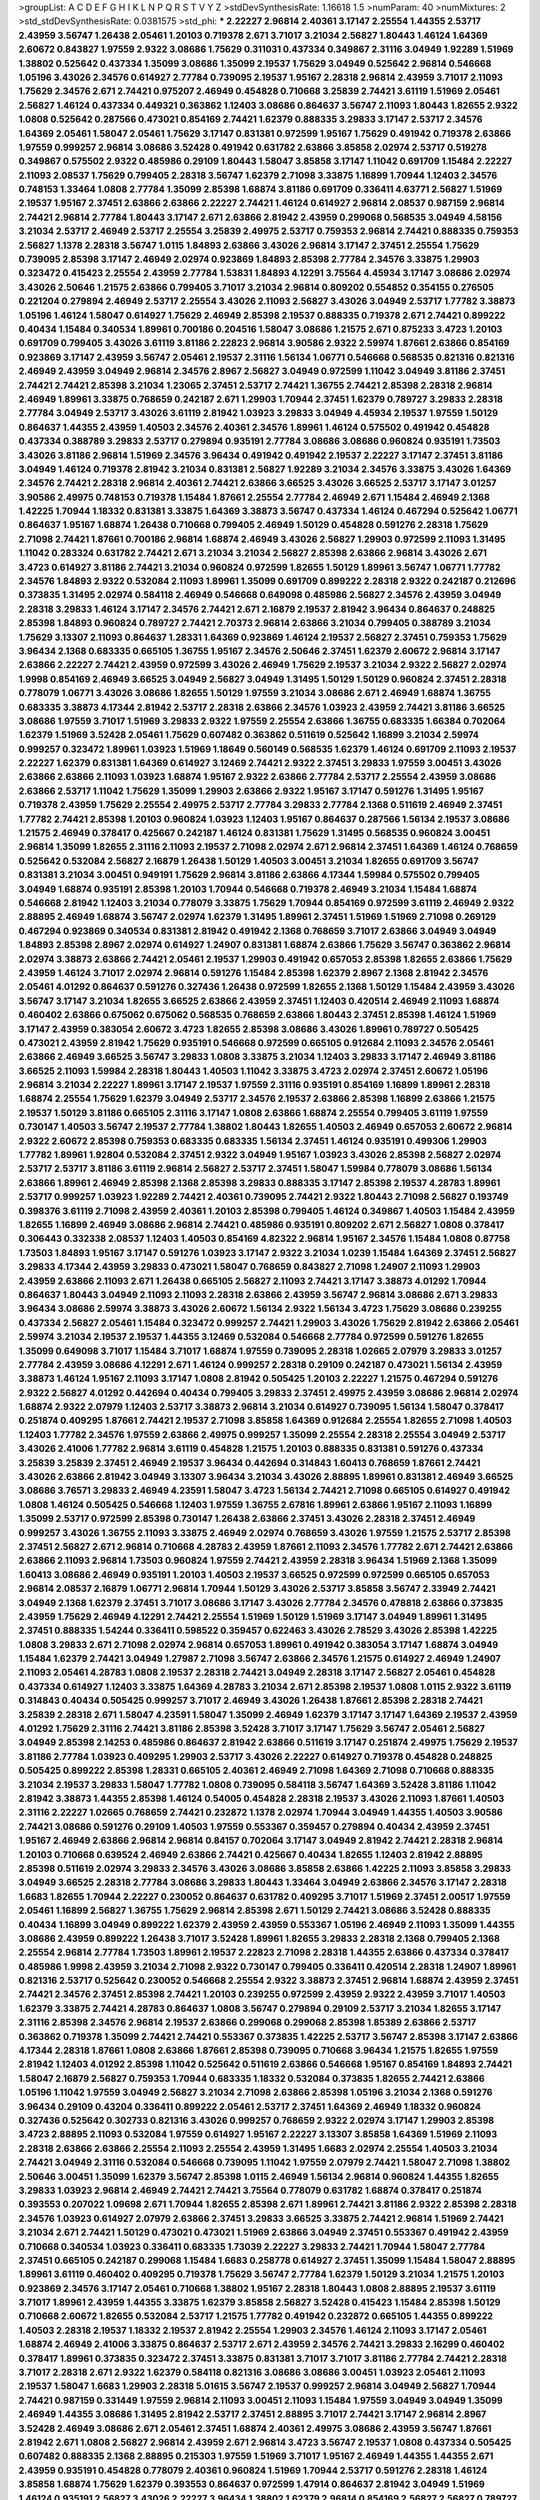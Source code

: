 >groupList:
A C D E F G H I K L
N P Q R S T V Y Z 
>stdDevSynthesisRate:
1.16618 1.5 
>numParam:
40
>numMixtures:
2
>std_stdDevSynthesisRate:
0.0381575
>std_phi:
***
2.22227 2.96814 2.40361 3.17147 2.25554 1.44355 2.53717 2.43959 3.56747 1.26438
2.05461 1.20103 0.719378 2.671 3.71017 3.21034 2.56827 1.80443 1.46124 1.64369
2.60672 0.843827 1.97559 2.9322 3.08686 1.75629 0.311031 0.437334 0.349867 2.31116
3.04949 1.92289 1.51969 1.38802 0.525642 0.437334 1.35099 3.08686 1.35099 2.19537
1.75629 3.04949 0.525642 2.96814 0.546668 1.05196 3.43026 2.34576 0.614927 2.77784
0.739095 2.19537 1.95167 2.28318 2.96814 2.43959 3.71017 2.11093 1.75629 2.34576
2.671 2.74421 0.975207 2.46949 0.454828 0.710668 3.25839 2.74421 3.61119 1.51969
2.05461 2.56827 1.46124 0.437334 0.449321 0.363862 1.12403 3.08686 0.864637 3.56747
2.11093 1.80443 1.82655 2.9322 1.0808 0.525642 0.287566 0.473021 0.854169 2.74421
1.62379 0.888335 3.29833 3.17147 2.53717 2.34576 1.64369 2.05461 1.58047 2.05461
1.75629 3.17147 0.831381 0.972599 1.95167 1.75629 0.491942 0.719378 2.63866 1.97559
0.999257 2.96814 3.08686 3.52428 0.491942 0.631782 2.63866 3.85858 2.02974 2.53717
0.519278 0.349867 0.575502 2.9322 0.485986 0.29109 1.80443 1.58047 3.85858 3.17147
1.11042 0.691709 1.15484 2.22227 2.11093 2.08537 1.75629 0.799405 2.28318 3.56747
1.62379 2.71098 3.33875 1.16899 1.70944 1.12403 2.34576 0.748153 1.33464 1.0808
2.77784 1.35099 2.85398 1.68874 3.81186 0.691709 0.336411 4.63771 2.56827 1.51969
2.19537 1.95167 2.37451 2.63866 2.63866 2.22227 2.74421 1.46124 0.614927 2.96814
2.08537 0.987159 2.96814 2.74421 2.96814 2.77784 1.80443 3.17147 2.671 2.63866
2.81942 2.43959 0.299068 0.568535 3.04949 4.58156 3.21034 2.53717 2.46949 2.53717
2.25554 3.25839 2.49975 2.53717 0.759353 2.96814 2.74421 0.888335 0.759353 2.56827
1.1378 2.28318 3.56747 1.0115 1.84893 2.63866 3.43026 2.96814 3.17147 2.37451
2.25554 1.75629 0.739095 2.85398 3.17147 2.46949 2.02974 0.923869 1.84893 2.85398
2.77784 2.34576 3.33875 1.29903 0.323472 0.415423 2.25554 2.43959 2.77784 1.53831
1.84893 4.12291 3.75564 4.45934 3.17147 3.08686 2.02974 3.43026 2.50646 1.21575
2.63866 0.799405 3.71017 3.21034 2.96814 0.809202 0.554852 0.354155 0.276505 0.221204
0.279894 2.46949 2.53717 2.25554 3.43026 2.11093 2.56827 3.43026 3.04949 2.53717
1.77782 3.38873 1.05196 1.46124 1.58047 0.614927 1.75629 2.46949 2.85398 2.19537
0.888335 0.719378 2.671 2.74421 0.899222 0.40434 1.15484 0.340534 1.89961 0.700186
0.204516 1.58047 3.08686 1.21575 2.671 0.875233 3.4723 1.20103 0.691709 0.799405
3.43026 3.61119 3.81186 2.22823 2.96814 3.90586 2.9322 2.59974 1.87661 2.63866
0.854169 0.923869 3.17147 2.43959 3.56747 2.05461 2.19537 2.31116 1.56134 1.06771
0.546668 0.568535 0.821316 0.821316 2.46949 2.43959 3.04949 2.96814 2.34576 2.8967
2.56827 3.04949 0.972599 1.11042 3.04949 3.81186 2.37451 2.74421 2.74421 2.85398
3.21034 1.23065 2.37451 2.53717 2.74421 1.36755 2.74421 2.85398 2.28318 2.96814
2.46949 1.89961 3.33875 0.768659 0.242187 2.671 1.29903 1.70944 2.37451 1.62379
0.789727 3.29833 2.28318 2.77784 3.04949 2.53717 3.43026 3.61119 2.81942 1.03923
3.29833 3.04949 4.45934 2.19537 1.97559 1.50129 0.864637 1.44355 2.43959 1.40503
2.34576 2.40361 2.34576 1.89961 1.46124 0.575502 0.491942 0.454828 0.437334 0.388789
3.29833 2.53717 0.279894 0.935191 2.77784 3.08686 3.08686 0.960824 0.935191 1.73503
3.43026 3.81186 2.96814 1.51969 2.34576 3.96434 0.491942 0.491942 2.19537 2.22227
3.17147 2.37451 3.81186 3.04949 1.46124 0.719378 2.81942 3.21034 0.831381 2.56827
1.92289 3.21034 2.34576 3.33875 3.43026 1.64369 2.34576 2.74421 2.28318 2.96814
2.40361 2.74421 2.63866 3.66525 3.43026 3.66525 2.53717 3.17147 3.01257 3.90586
2.49975 0.748153 0.719378 1.15484 1.87661 2.25554 2.77784 2.46949 2.671 1.15484
2.46949 2.1368 1.42225 1.70944 1.18332 0.831381 3.33875 1.64369 3.38873 3.56747
0.437334 1.46124 0.467294 0.525642 1.06771 0.864637 1.95167 1.68874 1.26438 0.710668
0.799405 2.46949 1.50129 0.454828 0.591276 2.28318 1.75629 2.71098 2.74421 1.87661
0.700186 2.96814 1.68874 2.46949 3.43026 2.56827 1.29903 0.972599 2.11093 1.31495
1.11042 0.283324 0.631782 2.74421 2.671 3.21034 3.21034 2.56827 2.85398 2.63866
2.96814 3.43026 2.671 3.4723 0.614927 3.81186 2.74421 3.21034 0.960824 0.972599
1.82655 1.50129 1.89961 3.56747 1.06771 1.77782 2.34576 1.84893 2.9322 0.532084
2.11093 1.89961 1.35099 0.691709 0.899222 2.28318 2.9322 0.242187 0.212696 0.373835
1.31495 2.02974 0.584118 2.46949 0.546668 0.649098 0.485986 2.56827 2.34576 2.43959
3.04949 2.28318 3.29833 1.46124 3.17147 2.34576 2.74421 2.671 2.16879 2.19537
2.81942 3.96434 0.864637 0.248825 2.85398 1.84893 0.960824 0.789727 2.74421 2.70373
2.96814 2.63866 3.21034 0.799405 0.388789 3.21034 1.75629 3.13307 2.11093 0.864637
1.28331 1.64369 0.923869 1.46124 2.19537 2.56827 2.37451 0.759353 1.75629 3.96434
2.1368 0.683335 0.665105 1.36755 1.95167 2.34576 2.50646 2.37451 1.62379 2.60672
2.96814 3.17147 2.63866 2.22227 2.74421 2.43959 0.972599 3.43026 2.46949 1.75629
2.19537 3.21034 2.9322 2.56827 2.02974 1.9998 0.854169 2.46949 3.66525 3.04949
2.56827 3.04949 1.31495 1.50129 1.50129 0.960824 2.37451 2.28318 0.778079 1.06771
3.43026 3.08686 1.82655 1.50129 1.97559 3.21034 3.08686 2.671 2.46949 1.68874
1.36755 0.683335 3.38873 4.17344 2.81942 2.53717 2.28318 2.63866 2.34576 1.03923
2.43959 2.74421 3.81186 3.66525 3.08686 1.97559 3.71017 1.51969 3.29833 2.9322
1.97559 2.25554 2.63866 1.36755 0.683335 1.66384 0.702064 1.62379 1.51969 3.52428
2.05461 1.75629 0.607482 0.363862 0.511619 0.525642 1.16899 3.21034 2.59974 0.999257
0.323472 1.89961 1.03923 1.51969 1.18649 0.560149 0.568535 1.62379 1.46124 0.691709
2.11093 2.19537 2.22227 1.62379 0.831381 1.64369 0.614927 3.12469 2.74421 2.9322
2.37451 3.29833 1.97559 3.00451 3.43026 2.63866 2.63866 2.11093 1.03923 1.68874
1.95167 2.9322 2.63866 2.77784 2.53717 2.25554 2.43959 3.08686 2.63866 2.53717
1.11042 1.75629 1.35099 1.29903 2.63866 2.9322 1.95167 3.17147 0.591276 1.31495
1.95167 0.719378 2.43959 1.75629 2.25554 2.49975 2.53717 2.77784 3.29833 2.77784
2.1368 0.511619 2.46949 2.37451 1.77782 2.74421 2.85398 1.20103 0.960824 1.03923
1.12403 1.95167 0.864637 0.287566 1.56134 2.19537 3.08686 1.21575 2.46949 0.378417
0.425667 0.242187 1.46124 0.831381 1.75629 1.31495 0.568535 0.960824 3.00451 2.96814
1.35099 1.82655 2.31116 2.11093 2.19537 2.71098 2.02974 2.671 2.96814 2.37451
1.64369 1.46124 0.768659 0.525642 0.532084 2.56827 2.16879 1.26438 1.50129 1.40503
3.00451 3.21034 1.82655 0.691709 3.56747 0.831381 3.21034 3.00451 0.949191 1.75629
2.96814 3.81186 2.63866 4.17344 1.59984 0.575502 0.799405 3.04949 1.68874 0.935191
2.85398 1.20103 1.70944 0.546668 0.719378 2.46949 3.21034 1.15484 1.68874 0.546668
2.81942 1.12403 3.21034 0.778079 3.33875 1.75629 1.70944 0.854169 0.972599 3.61119
2.46949 2.9322 2.88895 2.46949 1.68874 3.56747 2.02974 1.62379 1.31495 1.89961
2.37451 1.51969 1.51969 2.71098 0.269129 0.467294 0.923869 0.340534 0.831381 2.81942
0.491942 2.1368 0.768659 3.71017 2.63866 3.04949 3.04949 1.84893 2.85398 2.8967
2.02974 0.614927 1.24907 0.831381 1.68874 2.63866 1.75629 3.56747 0.363862 2.96814
2.02974 3.38873 2.63866 2.74421 2.05461 2.19537 1.29903 0.491942 0.657053 2.85398
1.82655 2.63866 1.75629 2.43959 1.46124 3.71017 2.02974 2.96814 0.591276 1.15484
2.85398 1.62379 2.8967 2.1368 2.81942 2.34576 2.05461 4.01292 0.864637 0.591276
0.327436 1.26438 0.972599 1.82655 2.1368 1.50129 1.15484 2.43959 3.43026 3.56747
3.17147 3.21034 1.82655 3.66525 2.63866 2.43959 2.37451 1.12403 0.420514 2.46949
2.11093 1.68874 0.460402 2.63866 0.675062 0.675062 0.568535 0.768659 2.63866 1.80443
2.37451 2.85398 1.46124 1.51969 3.17147 2.43959 0.383054 2.60672 3.4723 1.82655
2.85398 3.08686 3.43026 1.89961 0.789727 0.505425 0.473021 2.43959 2.81942 1.75629
0.935191 0.546668 0.972599 0.665105 0.912684 2.11093 2.34576 2.05461 2.63866 2.46949
3.66525 3.56747 3.29833 1.0808 3.33875 3.21034 1.12403 3.29833 3.17147 2.46949
3.81186 3.66525 2.11093 1.59984 2.28318 1.80443 1.40503 1.11042 3.33875 3.4723
2.02974 2.37451 2.60672 1.05196 2.96814 3.21034 2.22227 1.89961 3.17147 2.19537
1.97559 2.31116 0.935191 0.854169 1.16899 1.89961 2.28318 1.68874 2.25554 1.75629
1.62379 3.04949 2.53717 2.34576 2.19537 2.63866 2.85398 1.16899 2.63866 1.21575
2.19537 1.50129 3.81186 0.665105 2.31116 3.17147 1.0808 2.63866 1.68874 2.25554
0.799405 3.61119 1.97559 0.730147 1.40503 3.56747 2.19537 2.77784 1.38802 1.80443
1.82655 1.40503 2.46949 0.657053 2.60672 2.96814 2.9322 2.60672 2.85398 0.759353
0.683335 0.683335 1.56134 2.37451 1.46124 0.935191 0.499306 1.29903 1.77782 1.89961
1.92804 0.532084 2.37451 2.9322 3.04949 1.95167 1.03923 3.43026 2.85398 2.56827
2.02974 2.53717 2.53717 3.81186 3.61119 2.96814 2.56827 2.53717 2.37451 1.58047
1.59984 0.778079 3.08686 1.56134 2.63866 1.89961 2.46949 2.85398 2.1368 2.85398
3.29833 0.888335 3.17147 2.85398 2.19537 4.28783 1.89961 2.53717 0.999257 1.03923
1.92289 2.74421 2.40361 0.739095 2.74421 2.9322 1.80443 2.71098 2.56827 0.193749
0.398376 3.61119 2.71098 2.43959 2.40361 1.20103 2.85398 0.799405 1.46124 0.349867
1.40503 1.15484 2.43959 1.82655 1.16899 2.46949 3.08686 2.96814 2.74421 0.485986
0.935191 0.809202 2.671 2.56827 1.0808 0.378417 0.306443 0.332338 2.08537 1.12403
1.40503 0.854169 4.82322 2.96814 1.95167 2.34576 1.15484 1.0808 0.87758 1.73503
1.84893 1.95167 3.17147 0.591276 1.03923 3.17147 2.9322 3.21034 1.0239 1.15484
1.64369 2.37451 2.56827 3.29833 4.17344 2.43959 3.29833 0.473021 1.58047 0.768659
0.843827 2.71098 1.24907 2.11093 1.29903 2.43959 2.63866 2.11093 2.671 1.26438
0.665105 2.56827 2.11093 2.74421 3.17147 3.38873 4.01292 1.70944 0.864637 1.80443
3.04949 2.11093 2.11093 2.28318 2.63866 2.43959 3.56747 2.96814 3.08686 2.671
3.29833 3.96434 3.08686 2.59974 3.38873 3.43026 2.60672 1.56134 2.9322 1.56134
3.4723 1.75629 3.08686 0.239255 0.437334 2.56827 2.05461 1.15484 0.323472 0.999257
2.74421 1.29903 3.43026 1.75629 2.81942 2.63866 2.05461 2.59974 3.21034 2.19537
2.19537 1.44355 3.12469 0.532084 0.546668 2.77784 0.972599 0.591276 1.82655 1.35099
0.649098 3.71017 1.15484 3.71017 1.68874 1.97559 0.739095 2.28318 1.02665 2.07979
3.29833 3.01257 2.77784 2.43959 3.08686 4.12291 2.671 1.46124 0.999257 2.28318
0.29109 0.242187 0.473021 1.56134 2.43959 3.38873 1.46124 1.95167 2.11093 3.17147
1.0808 2.81942 0.505425 1.20103 2.22227 1.21575 0.467294 0.591276 2.9322 2.56827
4.01292 0.442694 0.40434 0.799405 3.29833 2.37451 2.49975 2.43959 3.08686 2.96814
2.02974 1.68874 2.9322 2.07979 1.12403 2.53717 3.38873 2.96814 3.21034 0.614927
0.739095 1.56134 1.58047 0.378417 0.251874 0.409295 1.87661 2.74421 2.19537 2.71098
3.85858 1.64369 0.912684 2.25554 1.82655 2.71098 1.40503 1.12403 1.77782 2.34576
1.97559 2.63866 2.49975 0.999257 1.35099 2.25554 2.28318 2.25554 3.04949 2.53717
3.43026 2.41006 1.77782 2.96814 3.61119 0.454828 1.21575 1.20103 0.888335 0.831381
0.591276 0.437334 3.25839 3.25839 2.37451 2.46949 2.19537 3.96434 0.442694 0.314843
1.60413 0.768659 1.87661 2.74421 3.43026 2.63866 2.81942 3.04949 3.13307 3.96434
3.21034 3.43026 2.88895 1.89961 0.831381 2.46949 3.66525 3.08686 3.76571 3.29833
2.46949 4.23591 1.58047 3.4723 1.56134 2.74421 2.71098 0.665105 0.614927 0.491942
1.0808 1.46124 0.505425 0.546668 1.12403 1.97559 1.36755 2.67816 1.89961 2.63866
1.95167 2.11093 1.16899 1.35099 2.53717 0.972599 2.85398 0.730147 1.26438 2.63866
2.37451 3.43026 2.28318 2.37451 2.46949 0.999257 3.43026 1.36755 2.11093 3.33875
2.46949 2.02974 0.768659 3.43026 1.97559 1.21575 2.53717 2.85398 2.37451 2.56827
2.671 2.96814 0.710668 4.28783 2.43959 1.87661 2.11093 2.34576 1.77782 2.671
2.74421 2.63866 2.63866 2.11093 2.96814 1.73503 0.960824 1.97559 2.74421 2.43959
2.28318 3.96434 1.51969 2.1368 1.35099 1.60413 3.08686 2.46949 0.935191 1.20103
1.40503 2.19537 3.66525 0.972599 0.972599 0.665105 0.657053 2.96814 2.08537 2.16879
1.06771 2.96814 1.70944 1.50129 3.43026 2.53717 3.85858 3.56747 2.33949 2.74421
3.04949 2.1368 1.62379 2.37451 3.71017 3.08686 3.17147 3.43026 2.77784 2.34576
0.478818 2.63866 0.373835 2.43959 1.75629 2.46949 4.12291 2.74421 2.25554 1.51969
1.50129 1.51969 3.17147 3.04949 1.89961 1.31495 2.37451 0.888335 1.54244 0.336411
0.598522 0.359457 0.622463 3.43026 2.78529 3.43026 2.85398 1.42225 1.0808 3.29833
2.671 2.71098 2.02974 2.96814 0.657053 1.89961 0.491942 0.383054 3.17147 1.68874
3.04949 1.15484 1.62379 2.74421 3.04949 1.27987 2.71098 3.56747 2.63866 2.34576
1.21575 0.614927 2.46949 1.24907 2.11093 2.05461 4.28783 1.0808 2.19537 2.28318
2.74421 3.04949 2.28318 3.17147 2.56827 2.05461 0.454828 0.437334 0.614927 1.12403
3.33875 1.64369 4.28783 3.21034 2.671 2.85398 2.19537 1.0808 1.0115 2.9322
3.61119 0.314843 0.40434 0.505425 0.999257 3.71017 2.46949 3.43026 1.26438 1.87661
2.85398 2.28318 2.74421 3.25839 2.28318 2.671 1.58047 4.23591 1.58047 1.35099
2.46949 1.62379 3.17147 3.17147 1.64369 2.19537 2.43959 4.01292 1.75629 2.31116
2.74421 3.81186 2.85398 3.52428 3.71017 3.17147 1.75629 3.56747 2.05461 2.56827
3.04949 2.85398 2.14253 0.485986 0.864637 2.81942 2.63866 0.511619 3.17147 0.251874
2.49975 1.75629 2.19537 3.81186 2.77784 1.03923 0.409295 1.29903 2.53717 3.43026
2.22227 0.614927 0.719378 0.454828 0.248825 0.505425 0.899222 2.85398 1.28331 0.665105
2.40361 2.46949 2.71098 1.64369 2.71098 0.710668 0.888335 3.21034 2.19537 3.29833
1.58047 1.77782 1.0808 0.739095 0.584118 3.56747 1.64369 3.52428 3.81186 1.11042
2.81942 3.38873 1.44355 2.85398 1.46124 0.54005 0.454828 2.28318 2.19537 3.43026
2.11093 1.87661 1.40503 2.31116 2.22227 1.02665 0.768659 2.74421 0.232872 1.1378
2.02974 1.70944 3.04949 1.44355 1.40503 3.90586 2.74421 3.08686 0.591276 0.29109
1.40503 1.97559 0.553367 0.359457 0.279894 0.40434 2.43959 2.37451 1.95167 2.46949
2.63866 2.96814 2.96814 0.84157 0.702064 3.17147 3.04949 2.81942 2.74421 2.28318
2.96814 1.20103 0.710668 0.639524 2.46949 2.63866 2.74421 0.425667 0.40434 1.82655
1.12403 2.81942 2.88895 2.85398 0.511619 2.02974 3.29833 2.34576 3.43026 3.08686
3.85858 2.63866 1.42225 2.11093 3.85858 3.29833 3.04949 3.66525 2.28318 2.77784
3.08686 3.29833 1.80443 1.33464 3.04949 2.63866 2.34576 3.17147 2.28318 1.6683
1.82655 1.70944 2.22227 0.230052 0.864637 0.631782 0.409295 3.71017 1.51969 2.37451
2.00517 1.97559 2.05461 1.16899 2.56827 1.36755 1.75629 2.96814 2.85398 2.671
1.50129 2.74421 3.08686 3.52428 0.888335 0.40434 1.16899 3.04949 0.899222 1.62379
2.43959 2.43959 0.553367 1.05196 2.46949 2.11093 1.35099 1.44355 3.08686 2.43959
0.899222 1.26438 3.71017 3.52428 1.89961 1.82655 3.29833 2.28318 2.1368 0.799405
2.1368 2.25554 2.96814 2.77784 1.73503 1.89961 2.19537 2.22823 2.71098 2.28318
1.44355 2.63866 0.437334 0.378417 0.485986 1.9998 2.43959 3.21034 2.71098 2.9322
0.730147 0.799405 0.336411 0.420514 2.28318 1.24907 1.89961 0.821316 2.53717 0.525642
0.230052 0.546668 2.25554 2.9322 3.38873 2.37451 2.96814 1.68874 2.43959 2.37451
2.74421 2.34576 2.37451 2.85398 2.74421 1.20103 0.239255 0.972599 2.43959 2.9322
2.43959 3.71017 1.40503 1.62379 3.33875 2.74421 4.28783 0.864637 1.0808 3.56747
0.279894 0.29109 2.53717 3.21034 1.82655 3.17147 2.31116 2.85398 2.34576 2.96814
2.19537 2.63866 0.299068 0.299068 2.85398 1.85389 2.63866 2.53717 0.363862 0.719378
1.35099 2.74421 2.74421 0.553367 0.373835 1.42225 2.53717 3.56747 2.85398 3.17147
2.63866 4.17344 2.28318 1.87661 1.0808 2.63866 1.87661 2.85398 0.739095 0.710668
3.96434 1.21575 1.82655 1.97559 2.81942 1.12403 4.01292 2.85398 1.11042 0.525642
0.511619 2.63866 0.546668 1.95167 0.854169 1.84893 2.74421 1.58047 2.16879 2.56827
0.759353 1.70944 0.683335 1.18332 0.532084 0.373835 1.82655 2.74421 2.63866 1.05196
1.11042 1.97559 3.04949 2.56827 3.21034 2.71098 2.63866 2.85398 1.05196 3.21034
2.1368 0.591276 3.96434 0.29109 0.43204 0.336411 0.899222 2.05461 2.53717 2.37451
1.64369 2.46949 1.18332 0.960824 0.327436 0.525642 0.302733 0.821316 3.43026 0.999257
0.768659 2.9322 2.02974 3.17147 1.29903 2.85398 3.4723 2.88895 2.11093 0.532084
1.97559 0.614927 1.95167 2.22227 3.13307 3.85858 1.64369 1.51969 2.11093 2.28318
2.63866 2.63866 2.25554 2.11093 2.25554 2.43959 1.31495 1.6683 2.02974 2.25554
1.40503 3.21034 2.74421 3.04949 2.31116 0.532084 0.546668 0.739095 1.11042 1.97559
2.07979 2.74421 1.58047 2.71098 1.38802 2.50646 3.00451 1.35099 1.62379 3.56747
2.85398 1.0115 2.46949 1.56134 2.96814 0.960824 1.44355 1.82655 3.29833 1.03923
2.96814 2.46949 2.74421 2.74421 3.75564 0.778079 0.631782 1.68874 0.378417 0.251874
0.393553 0.207022 1.09698 2.671 1.70944 1.82655 2.85398 2.671 1.89961 2.74421
3.81186 2.9322 2.85398 2.28318 2.34576 1.03923 0.614927 2.07979 2.63866 2.37451
3.29833 3.66525 3.33875 2.74421 2.96814 1.51969 2.74421 3.21034 2.671 2.74421
1.50129 0.473021 0.473021 1.51969 2.63866 3.04949 2.37451 0.553367 0.491942 2.43959
0.710668 0.340534 1.03923 0.336411 0.683335 1.73039 2.22227 3.29833 2.74421 1.70944
1.58047 2.77784 2.37451 0.665105 0.242187 0.299068 1.15484 1.6683 0.258778 0.614927
2.37451 1.35099 1.15484 1.58047 2.88895 1.89961 3.61119 0.460402 0.409295 0.719378
1.75629 3.56747 2.77784 1.62379 1.50129 3.21034 1.21575 1.20103 0.923869 2.34576
3.17147 2.05461 0.710668 1.38802 1.95167 2.28318 1.80443 1.0808 2.88895 2.19537
3.61119 3.71017 1.89961 2.43959 1.44355 3.33875 1.62379 3.85858 2.56827 3.52428
0.415423 1.15484 2.85398 1.50129 0.710668 2.60672 1.82655 0.532084 2.53717 1.21575
1.77782 0.491942 0.232872 0.665105 1.44355 0.899222 1.40503 2.28318 2.19537 1.18332
2.19537 2.81942 2.25554 1.29903 2.34576 1.46124 2.11093 3.17147 2.05461 1.68874
2.46949 2.41006 3.33875 0.864637 2.53717 2.671 2.43959 2.34576 2.74421 3.29833
2.16299 0.460402 0.378417 1.89961 0.373835 0.323472 2.37451 3.33875 0.831381 3.71017
3.71017 3.81186 2.77784 2.74421 2.28318 3.71017 2.28318 2.671 2.9322 1.62379
0.584118 0.821316 3.08686 3.08686 3.00451 1.03923 2.05461 2.11093 2.19537 1.58047
1.6683 1.29903 2.28318 5.01615 3.56747 2.19537 0.999257 2.96814 3.04949 2.56827
1.70944 2.74421 0.987159 0.331449 1.97559 2.96814 2.11093 3.00451 2.11093 1.15484
1.97559 3.04949 3.04949 1.35099 2.46949 1.44355 3.08686 1.31495 2.81942 2.53717
2.37451 2.88895 3.71017 2.74421 3.17147 2.96814 2.8967 3.52428 2.46949 3.08686
2.671 2.05461 2.37451 1.68874 2.40361 2.49975 3.08686 2.43959 3.56747 1.87661
2.81942 2.671 1.0808 2.56827 2.96814 2.43959 2.671 2.96814 3.4723 3.56747
2.19537 1.0808 0.437334 0.505425 0.607482 0.888335 2.1368 2.88895 0.215303 1.97559
1.51969 3.71017 1.95167 2.46949 1.44355 1.44355 2.671 2.43959 0.935191 0.454828
0.778079 2.40361 0.960824 1.51969 1.70944 2.53717 0.591276 2.28318 1.46124 3.85858
1.68874 1.75629 1.62379 0.393553 0.864637 0.972599 1.47914 0.864637 2.81942 3.04949
1.51969 1.46124 0.935191 2.56827 3.43026 2.22227 3.96434 1.38802 1.62379 2.96814
0.854169 2.56827 2.56827 0.789727 0.739095 2.05461 3.81186 2.9322 3.52428 3.17147
2.96814 1.14085 3.17147 2.43959 3.43026 3.29833 2.85398 2.11093 3.29833 3.08686
2.71098 0.960824 0.553367 0.999257 2.96814 1.40503 3.56747 3.25839 2.53717 1.35099
0.454828 0.505425 0.437334 0.799405 3.52428 2.46949 1.11042 2.63866 3.24968 3.61119
1.56134 0.710668 3.04949 2.25554 3.66525 1.62379 3.17147 1.97559 2.05461 1.40503
2.02974 3.21034 1.62379 4.28783 3.85858 0.657053 2.74421 2.81942 1.16899 2.85398
4.01292 3.04949 2.81942 0.473021 0.336411 1.35099 2.11093 3.29833 2.46949 2.02974
2.671 3.21034 2.53717 2.25554 2.43959 3.25839 1.58047 3.43026 2.02974 2.74421
3.25839 1.82655 2.46949 2.96814 2.71098 0.378417 0.223915 0.265871 2.63866 2.43959
0.683335 2.05461 0.454828 0.505425 2.16879 2.74421 1.84893 1.23065 2.28318 0.691709
0.665105 2.74421 2.37451 0.532084 2.02974 2.19537 0.999257 1.03923 2.53717 3.61119
2.28318 2.43959 1.62379 1.89961 1.87661 1.35099 2.81942 2.50646 2.56827 0.923869
0.799405 0.373835 1.35099 0.393553 2.77784 2.40361 4.17344 1.80443 3.52428 3.29833
2.85398 0.607482 0.888335 1.21575 3.08686 2.16879 2.671 1.40503 1.75629 2.53717
2.85398 1.82655 2.1368 1.38802 2.19537 0.546668 0.553367 2.31116 2.96814 3.29833
1.47914 2.22227 1.46124 2.05461 2.63866 2.63866 0.388789 3.17147 0.393553 1.62379
3.66525 0.614927 1.75629 0.730147 3.08686 0.420514 0.454828 0.768659 0.591276 1.46124
0.739095 0.768659 2.63866 1.35099 2.56827 2.08537 2.28318 1.44355 1.77782 1.42225
3.17147 1.51969 2.16879 3.08686 2.28318 1.95167 0.789727 0.582555 1.75629 2.37451
1.33464 0.999257 1.87661 0.388789 0.553367 2.74421 3.52428 2.9322 2.74421 2.53717
2.37451 3.08686 2.53717 0.336411 2.11093 1.05196 0.799405 0.710668 2.88895 1.51969
2.22227 0.591276 0.665105 1.82655 2.37451 0.657053 0.420514 1.16899 2.96814 1.38802
0.332338 0.232872 2.671 2.9322 2.28318 0.960824 0.568535 1.38802 1.46124 1.02665
2.96814 2.1368 4.63771 2.11093 3.71017 2.37451 2.28318 2.43959 0.43204 2.11093
1.16899 1.40503 0.710668 2.74421 3.37967 2.63866 2.56827 3.17147 0.739095 2.56827
2.74421 2.81942 2.11093 2.63866 1.28331 2.60672 2.28318 3.21034 3.04949 2.9322
1.56134 1.56134 1.82655 2.63866 2.11093 1.58047 2.11093 2.1368 2.81942 1.38802
1.75629 3.75564 1.56134 0.538605 0.525642 1.09404 0.449321 0.864637 0.748153 2.63866
2.43959 3.04949 2.77784 2.46949 1.89961 0.209559 3.66525 0.591276 1.97559 0.631782
1.64369 2.28318 2.85398 2.85398 3.33875 0.809202 1.80443 2.56827 1.40503 0.420514
1.47914 0.84157 2.53717 2.53717 0.710668 2.9322 1.82655 0.799405 1.38802 2.43959
2.05461 3.04949 1.68874 2.37451 1.77782 3.17147 3.08686 2.74421 1.35099 0.568535
2.50646 0.336411 2.56827 3.56747 2.19537 3.04949 3.13307 2.9322 3.38873 0.614927
2.71098 3.66525 2.74421 2.19537 1.0115 3.04949 3.43026 3.17147 2.05461 0.584118
3.04949 1.51969 2.40361 2.34576 3.56747 2.46949 2.08537 2.34576 3.17147 3.52428
0.789727 0.748153 4.07299 1.73503 0.639524 0.388789 2.71098 1.0115 0.546668 2.43959
3.43026 2.74421 2.25554 2.96814 3.38873 1.75629 2.22227 2.28318 3.29833 2.34576
2.25554 2.37451 3.43026 0.799405 2.28318 1.80443 1.35099 2.11093 1.97559 3.29833
2.53717 1.82655 3.04949 2.85398 2.96814 3.43026 2.43959 2.05461 1.38802 1.0808
0.854169 3.00451 2.46949 1.95167 0.491942 0.276505 0.437334 1.70944 3.00451 3.29833
3.12469 2.96814 2.46949 1.64369 2.1368 2.9322 2.85398 2.71098 2.25554 2.85398
1.70944 2.02974 0.799405 0.409295 3.71017 1.80443 1.20103 3.71017 1.35099 2.31116
2.49975 2.96814 1.87661 2.19537 0.40434 0.248825 0.302733 2.34576 1.24907 2.63866
2.28318 1.62379 2.02974 2.56827 1.38802 1.95167 1.15484 1.12403 3.17147 2.19537
1.24907 1.26438 3.29833 0.768659 1.20103 0.809202 2.02974 1.87661 2.77784 1.97559
2.05461 2.37451 3.08686 2.46949 2.96814 4.95542 0.683335 3.81186 1.97559 2.40361
2.02974 2.37451 2.77784 3.43026 1.87661 2.25554 1.38802 1.05196 2.34576 1.43968
0.409295 0.999257 0.575502 0.388789 0.607482 1.97559 2.02974 0.719378 0.393553 1.42225
0.864637 3.52428 2.19537 1.35099 2.85398 2.74421 2.37451 1.58047 0.999257 1.26438
1.02665 1.58047 1.87661 1.28331 2.37451 2.63866 0.511619 1.36755 1.75629 1.75629
2.46949 2.63866 3.21034 0.336411 0.258778 2.43959 4.12291 3.04949 1.18332 2.28318
3.04949 2.85398 1.15484 2.9322 1.68874 3.29833 2.81942 3.43026 1.89961 3.61119
2.53717 1.9998 4.12291 1.97559 4.12291 2.19537 3.24968 3.33875 0.935191 0.768659
3.17147 2.11093 2.46949 0.575502 2.71098 3.71017 1.0808 2.74421 3.71017 1.73503
2.11093 2.31116 2.96814 3.85858 0.789727 1.56134 1.62379 2.40361 0.768659 2.96814
2.56827 2.11093 3.17147 2.74421 3.96434 2.85398 2.37451 3.52428 2.81942 2.46949
2.85398 3.66525 2.53717 4.17344 0.710668 2.28318 2.53717 2.85398 2.71098 2.74421
2.46949 2.16299 0.675062 1.64369 2.37451 0.614927 1.33107 2.74421 2.74421 2.96814
3.66525 3.85858 2.9322 2.71098 2.37451 1.82655 3.56747 2.46949 0.336411 0.831381
0.710668 0.799405 0.388789 0.40434 2.96814 1.33464 1.02665 3.17147 2.671 2.46949
2.28318 1.62379 0.649098 1.1378 2.85398 3.29833 3.29833 2.74421 3.12469 3.56747
2.22227 1.95167 1.51969 3.04949 2.9322 2.8967 3.17147 1.42225 0.665105 1.29903
1.29903 2.02974 2.1368 3.04949 0.843827 2.28318 1.44355 0.491942 0.420514 2.05461
2.37451 3.75564 1.50129 2.19537 3.43026 3.04949 2.11093 0.768659 3.29833 1.95167
2.34576 0.340534 0.665105 2.81942 3.21034 3.56747 2.43959 2.96814 3.17147 3.29833
2.11093 2.34576 3.17147 2.9322 2.96814 1.28331 0.935191 3.08686 2.02974 2.85398
3.56747 3.71017 0.383054 1.56134 0.888335 3.33875 3.21034 2.63866 3.61119 3.08686
2.31116 3.08686 2.46949 1.29903 1.75629 2.9322 2.46949 2.81942 2.25554 2.37451
3.21034 0.665105 0.719378 2.1368 2.46949 1.20103 3.96434 3.81186 2.19537 3.38873
2.22227 1.64369 0.899222 3.71017 1.95167 2.16879 3.66525 2.46949 3.81186 2.9322
2.34576 3.4723 2.671 3.33875 3.4723 0.960824 0.864637 1.80443 1.97559 2.11093
1.12403 1.89961 2.96814 2.37451 3.71017 3.56747 2.31116 3.33875 0.999257 0.710668
1.26438 0.799405 0.442694 0.311031 0.960824 2.28318 2.19537 3.43026 3.43026 2.16879
2.19537 2.02974 1.80443 2.37451 1.77782 2.53717 2.25554 3.08686 2.74421 1.02665
1.51969 0.639524 0.478818 0.591276 1.46124 2.85398 0.657053 3.04949 1.09404 1.46124
0.999257 2.88895 1.21575 1.70944 1.6683 2.53717 1.95167 1.68874 2.96814 0.363862
0.748153 0.888335 0.719378 0.319556 0.319556 0.888335 2.28318 1.75629 0.710668 2.56827
0.691709 2.85398 2.96814 1.82655 0.739095 1.58047 2.46949 0.799405 1.16899 0.442694
1.87661 0.519278 3.04949 3.04949 1.51969 2.50646 2.53717 0.899222 1.36755 2.63866
2.671 2.19537 0.888335 2.43959 2.53717 2.43959 2.31116 3.75564 2.11093 2.71098
3.4723 1.12403 2.63866 0.999257 0.232872 2.46949 3.00451 0.409295 0.553367 1.20103
3.01257 2.53717 2.63866 2.63866 3.08686 3.17147 2.671 3.38873 2.22227 1.62379
1.0808 2.77784 3.21034 3.29833 2.28318 3.08686 3.29833 1.16899 4.01292 3.56747
3.52428 2.96814 2.37451 3.85858 2.11093 2.9322 3.21895 1.35099 1.62379 2.77784
1.40503 0.568535 2.96814 2.28318 3.71017 3.00451 0.532084 1.23065 1.82655 2.63866
4.17344 2.34576 2.28318 1.33107 3.33875 3.00451 0.899222 0.505425 1.51969 1.31495
2.02974 3.04949 2.40361 2.9322 3.29833 2.85398 2.46949 1.87661 1.64369 2.46949
2.96814 2.46949 0.614927 2.28318 1.89961 0.607482 1.03923 2.85398 2.28318 2.96814
1.82655 3.08686 2.85398 3.08686 2.85398 3.29833 3.71017 2.88895 1.97559 1.16899
1.56134 2.96814 2.96814 1.24907 0.40434 0.442694 2.96814 0.972599 3.17147 2.85398
2.25554 0.960824 1.0115 2.37451 1.97559 2.81942 1.51969 1.97559 1.51969 1.26438
0.710668 0.223915 0.491942 2.11093 3.81186 2.671 0.960824 2.53717 0.739095 1.02665
3.25839 2.96814 1.75629 3.08686 3.13307 0.999257 0.710668 2.53717 2.88895 0.511619
3.71017 2.74421 0.538605 3.17147 3.13307 2.28318 3.66525 3.21034 3.17147 1.29903
0.778079 0.999257 1.05478 2.43959 1.92289 1.21575 0.505425 0.639524 0.710668 1.97559
2.63866 0.485986 1.26438 2.40361 2.9322 1.89961 1.75629 0.378417 1.46124 0.789727
2.02974 0.799405 1.24907 1.68874 2.88895 2.81188 1.46124 1.97559 2.16879 0.888335
1.51969 2.96814 1.29903 0.614927 1.56134 2.671 2.19537 2.34576 3.17147 1.75629
0.614927 1.40503 2.05461 1.03923 3.08686 1.29903 1.92289 2.63866 2.53717 2.41006
0.888335 3.21034 2.77784 2.37451 3.17147 1.89961 2.671 3.04949 2.53717 1.82655
3.04949 1.51969 3.12469 2.71098 0.665105 3.56747 1.84893 2.74421 3.56747 2.34576
1.03923 0.437334 0.363862 0.248825 3.17147 1.16899 2.53717 0.999257 2.49975 1.62379
2.37451 1.26438 0.854169 1.35099 3.17147 0.614927 1.70944 3.04949 2.31116 2.671
0.899222 3.56747 1.58047 2.11093 0.768659 0.691709 0.345632 1.29903 0.899222 0.485986
0.999257 1.03923 3.66525 2.71098 3.43026 1.68874 0.639524 0.799405 1.24907 2.37451
2.43959 1.89961 1.0808 2.46949 2.11093 2.40361 0.960824 1.97559 0.960824 1.95167
1.42225 2.02974 2.88895 2.77784 2.77784 4.01292 1.82655 3.33875 0.600128 0.960824
1.64369 0.949191 2.56827 2.11093 0.899222 0.691709 0.29109 2.19537 2.671 4.12291
2.46949 1.0808 2.74421 2.77784 2.85398 2.74421 3.04949 0.420514 0.497971 2.81942
3.4723 3.29833 1.97559 2.81942 2.56827 3.33875 4.34037 2.81942 1.60413 1.82655
2.34576 3.25839 2.31116 1.51969 2.43959 2.671 2.25554 1.77782 1.0115 0.624133
0.607482 0.467294 2.85398 2.85398 1.40503 2.49975 3.71017 2.96814 1.73503 1.68874
2.19537 3.29833 3.29833 3.04949 1.03923 0.799405 3.04949 2.81942 2.96814 3.56747
2.9322 1.26438 1.38802 1.40503 3.00451 2.19537 3.43026 3.29833 2.11093 2.96814
3.04949 2.85398 3.96434 3.29833 2.71098 0.719378 0.999257 1.68874 1.36755 3.43026
3.4723 0.420514 0.614927 1.68874 2.56827 1.11042 0.497971 0.373835 0.420514 3.21034
2.22227 1.62379 0.864637 2.11093 2.88895 0.505425 2.63866 2.71098 2.85398 3.04949
3.08686 2.37451 1.51969 0.999257 1.70944 3.25839 3.17147 0.960824 0.420514 1.60413
3.43026 3.17147 3.08686 3.04949 0.354155 0.505425 2.96814 2.96814 1.0808 2.63866
2.71098 2.63866 3.56747 3.43026 2.74421 3.08686 3.17147 2.53717 0.809202 3.21034
3.04949 3.17147 1.82655 1.12403 3.52428 2.74421 2.60672 0.799405 1.58047 2.05461
3.29833 1.95167 1.15484 2.60672 1.03923 3.75564 0.614927 1.77782 0.354155 2.85398
3.61119 0.491942 2.02974 0.639524 2.31116 1.35099 0.511619 0.248825 0.420514 0.485986
2.81942 3.37967 2.28318 2.37451 1.62379 2.19537 2.77784 3.04949 2.63866 1.82655
2.81942 2.37451 0.854169 2.88895 0.279894 0.598522 1.24907 3.08686 0.29109 2.96814
2.46949 2.88895 2.85398 2.56827 2.88895 1.97559 2.85398 3.17147 2.60672 3.08686
2.63866 3.08686 2.37451 2.34576 3.08686 1.56134 2.53717 0.843827 1.31495 2.02974
1.24907 1.56134 0.799405 1.20103 1.16899 0.739095 1.15484 2.02974 2.96814 3.52428
3.04949 2.60672 2.19537 2.81942 2.28318 2.74421 1.51969 0.960824 0.854169 0.935191
0.568535 1.84893 0.368321 0.409295 0.584118 2.56827 0.987159 0.647362 1.40503 1.62379
3.85858 2.11093 2.05461 3.25839 2.9322 2.9322 2.74421 3.17147 2.19537 3.85858
2.74421 2.9322 2.28318 2.63866 1.35099 2.02974 3.08686 2.77784 0.373835 0.710668
0.821316 2.37451 1.75629 2.88895 3.61119 2.34576 2.28318 2.81942 2.28318 1.21575
3.17147 2.671 3.4723 1.80443 0.683335 1.58047 2.46949 3.66525 1.73503 2.28318
1.51969 3.56747 1.24907 2.81942 0.323472 0.614927 2.671 0.748153 1.62379 2.37451
0.748153 0.768659 2.02974 0.553367 2.11093 1.80443 3.56747 2.77784 3.29833 0.388789
0.960824 0.888335 2.9322 3.29833 3.75564 0.831381 1.97559 1.50129 1.12403 2.63866
2.96814 1.03923 3.43026 2.81942 3.21034 3.29833 3.33875 2.81942 2.81942 3.66525
2.85398 0.759353 1.82655 0.972599 0.314843 2.53717 3.21034 1.26438 3.17147 3.21034
3.56747 0.799405 3.56747 0.631782 3.52428 2.46949 2.16879 2.19537 2.28318 2.74421
2.85398 3.81186 0.449321 2.34576 2.19537 1.89961 0.799405 0.223915 2.71098 2.96814
2.74421 1.40503 2.56827 2.96814 1.03923 2.37451 2.77784 1.26438 4.12291 2.43959
2.63866 2.19537 2.28318 1.73503 2.46949 3.04949 2.81942 2.85398 2.46949 1.42225
3.25839 3.00451 2.85398 2.9322 1.58047 2.37451 0.665105 3.08686 2.40361 2.74421
1.35099 3.43026 2.19537 2.671 1.56134 4.01292 2.96814 2.9322 1.84893 3.17147
2.16879 2.11093 3.43026 1.58047 3.01257 1.21575 1.62379 1.51969 3.29833 2.49975
4.28783 2.31116 3.08686 3.04949 2.19537 2.63866 3.04949 3.08686 2.63866 3.29833
2.74421 3.17147 3.04949 2.31116 2.96814 3.85858 2.19537 3.56747 0.888335 2.02974
1.20103 0.454828 0.388789 1.68874 1.73503 2.34576 3.29833 1.70944 1.75629 0.269129
1.44355 0.314843 2.56827 2.671 2.74421 1.46124 1.80443 2.56827 1.40503 1.73503
1.6683 3.00451 2.85398 0.568535 2.37451 0.759353 2.85398 3.71017 2.85398 0.739095
0.269129 2.63866 2.43959 1.35099 0.710668 0.864637 0.349867 0.327436 1.11042 1.44355
1.18649 0.437334 2.46949 2.74421 3.00451 0.614927 2.9322 2.63866 1.82655 0.454828
2.05461 0.473021 2.63866 1.68874 1.40503 3.29833 0.665105 0.739095 1.92289 2.85398
3.66525 2.71098 2.08537 2.81942 0.299068 0.388789 1.20103 3.08686 1.21575 0.568535
2.16879 1.82655 3.29833 2.53717 1.47914 0.768659 3.17147 1.62379 2.63866 3.33875
2.53717 1.29903 3.71017 1.75629 2.77784 4.01292 2.11093 2.85398 1.21575 2.96814
3.33875 2.74421 2.96814 1.82655 3.08686 2.671 1.95167 0.631782 0.327436 3.00451
3.4723 1.95167 3.81186 3.56747 2.19537 2.28318 2.46949 3.66525 2.96814 1.82655
1.44355 0.568535 1.12403 2.46949 3.17147 0.639524 1.64369 3.08686 3.00451 2.63866
1.02665 1.87661 0.614927 2.34576 0.532084 1.89961 0.809202 1.35099 1.29903 2.46949
2.71098 1.46124 2.63866 3.85858 0.888335 3.43026 0.261949 1.21575 3.04949 0.888335
0.899222 1.56134 1.11042 1.56134 0.532084 0.242187 0.899222 1.0808 0.354155 0.340534
1.97559 3.43026 3.43026 2.28318 2.37451 2.63866 2.63866 1.0808 3.29833 3.71017
3.61119 2.60672 2.9322 0.739095 0.311031 1.0115 1.58047 3.17147 1.56134 0.425667
0.683335 2.00517 2.78529 1.75629 2.671 2.43959 0.29109 2.671 0.923869 0.923869
0.248825 1.12403 0.739095 0.251874 0.454828 0.255645 0.525642 0.960824 2.671 3.90586
1.82655 3.08686 1.70944 0.999257 2.19537 0.454828 3.25839 3.17147 1.97559 2.9322
1.56134 2.11093 0.467294 0.251874 3.52428 2.74421 2.19537 2.9322 2.74421 3.56747
2.46949 2.85398 0.525642 2.53717 3.85858 3.13307 3.52428 2.37451 2.53717 2.85398
2.53717 2.37451 1.64369 2.02974 2.85398 2.53717 1.20103 0.899222 2.74421 2.19537
3.85858 0.899222 1.56134 2.28318 2.9322 4.12291 0.960824 0.525642 3.71017 1.97559
0.888335 2.16879 2.11093 1.16899 3.04949 2.77784 1.40503 1.06771 2.85398 3.17147
3.66525 0.739095 0.553367 0.255645 0.639524 4.01292 3.17147 3.08686 2.43959 2.37451
0.759353 0.40434 0.491942 3.21034 2.81942 3.08686 0.854169 2.37451 1.50129 2.25554
2.63866 0.960824 0.584118 3.17147 2.63866 2.11093 0.739095 1.97559 0.223915 0.778079
0.831381 0.854169 2.49975 1.62379 0.854169 1.06485 1.40503 0.532084 0.923869 1.95167
1.87661 2.74421 2.28318 1.20103 2.37451 2.28318 2.671 0.923869 2.05461 1.44355
0.591276 1.80443 0.923869 2.37451 2.11093 1.82655 0.999257 1.56134 1.92289 3.81186
0.843827 1.87661 2.50646 2.43959 2.25554 2.31116 1.9998 3.4723 2.63866 2.05461
0.584118 0.799405 0.960824 1.02665 0.639524 1.89961 2.96814 3.71017 2.46949 2.74421
1.26438 0.999257 0.665105 2.28318 2.77784 2.53717 0.683335 0.799405 2.85398 0.809202
0.831381 0.311031 0.673256 2.85398 3.71017 1.95167 3.04949 2.28318 3.29833 0.691709
0.999257 3.29833 1.64369 1.51969 1.75629 1.20103 2.96814 2.56827 2.11093 3.00451
2.85398 2.53717 3.75564 2.08537 0.409295 0.248825 0.888335 3.04949 2.43959 2.71098
2.46949 2.53717 2.671 3.29833 1.40503 3.43026 2.28318 3.61119 3.17147 2.05461
0.631782 3.21034 2.9322 1.68874 1.0808 3.21034 2.9322 2.05461 1.56134 2.43959
1.77782 1.62379 3.08686 0.378417 0.854169 0.972599 2.53717 2.02974 2.19537 2.88895
0.683335 3.81186 0.363862 0.393553 1.31495 1.87661 0.831381 0.388789 2.96814 2.25554
2.77784 2.671 2.31116 2.671 3.43026 1.24907 3.08686 2.671 2.25554 1.70944
1.92289 2.85398 2.56827 2.40361 2.19537 1.89961 0.683335 0.232872 0.349867 0.505425
3.81186 2.46949 3.08686 1.92289 0.614927 1.12403 0.336411 0.302733 0.864637 1.0808
0.935191 0.888335 0.960824 0.702064 0.831381 1.03923 2.31116 1.11042 1.97559 2.34576
3.29833 2.56827 2.34576 2.96814 3.33875 2.96814 1.06771 2.19537 1.58047 2.9322
2.671 0.591276 0.768659 0.864637 2.77784 0.875233 0.739095 2.85398 3.81186 2.9322
2.19537 1.46124 3.04949 2.63866 1.24907 1.89961 1.56134 2.81942 2.56827 0.665105
1.03923 0.799405 0.691709 2.74421 2.96814 3.33875 1.15484 2.56827 3.01257 1.03923
0.691709 2.22227 3.96434 1.62379 3.00451 0.232872 0.215303 3.56747 2.28318 1.97559
3.00451 1.28331 3.71017 3.04949 3.43026 3.17147 0.691709 0.420514 0.923869 2.34576
1.80443 2.81942 0.739095 0.864637 2.22227 0.584118 2.9322 1.51969 1.20103 2.31116
2.02974 2.74421 2.25554 1.29903 0.778079 2.02974 1.84893 3.52428 2.96814 1.42225
2.81942 3.08686 3.21034 2.85398 2.34576 3.29833 2.81942 2.37451 2.63866 3.17147
1.12403 0.622463 0.748153 2.74421 2.63866 3.04949 0.409295 2.53717 2.77784 3.66525
2.77784 2.46949 2.11093 2.85398 3.76571 0.614927 0.584118 3.33875 1.80443 0.363862
3.81186 1.0808 0.232872 1.40503 2.46949 2.53717 1.16899 0.631782 2.96814 3.96434
3.17147 1.54244 2.28318 1.42225 2.77784 0.561652 0.323472 0.239255 2.77784 2.37451
3.08686 1.38802 3.43026 2.63866 2.71098 1.68874 4.58156 2.77784 2.43959 3.29833
2.85398 2.74421 3.21034 3.85858 0.683335 2.671 1.29903 1.21575 3.08686 2.19537
2.63866 3.38873 2.85398 3.4723 3.56747 1.82655 1.0808 0.388789 0.336411 0.217942
1.64369 3.43026 2.37451 3.33875 2.02974 2.71098 2.74421 1.89961 1.15484 2.9322
2.56827 2.05461 0.864637 0.393553 0.923869 0.607482 2.63866 0.923869 0.546668 0.311031
0.525642 0.186297 2.53717 0.631782 0.748153 4.12291 3.29833 1.6683 1.89961 3.21034
0.591276 1.24907 2.85398 3.29833 3.43026 2.85398 2.37451 0.759353 0.473021 2.74421
2.46949 2.63866 1.35099 2.56827 2.63866 1.38802 3.08686 2.81942 3.21034 2.37451
3.33875 2.71098 3.33875 1.89961 1.46124 0.591276 0.665105 0.473021 2.63866 2.37451
3.43026 0.935191 0.987159 2.9322 1.0808 0.799405 1.68874 0.960824 0.40434 0.854169
1.95167 2.74421 1.95167 2.34576 2.85398 2.02974 3.17147 2.34576 2.96814 1.11042
2.63866 1.35099 1.97559 3.21034 2.28318 2.85398 2.71098 3.43026 0.591276 3.43026
3.81186 3.17147 1.68874 0.232872 1.87661 1.73503 2.63866 2.37451 1.28331 3.52428
2.81942 2.53717 2.74421 2.71098 2.46949 3.04949 2.74421 1.62379 2.46949 3.04949
3.25839 0.631782 0.923869 3.17147 1.75629 0.999257 1.62379 2.11093 2.28318 1.56134
1.05196 2.28318 1.24907 3.17147 2.37451 2.11093 2.11093 0.631782 0.614927 1.46124
2.74421 0.568535 0.294657 0.425667 0.923869 1.75629 0.276505 1.97559 1.16899 3.04949
2.63866 1.62379 2.46949 2.11093 2.71098 2.16879 3.43026 2.85398 2.53717 2.74421
2.43959 3.29833 3.04949 3.33875 0.899222 2.11093 1.33464 4.01292 1.50129 1.89961
2.53717 2.671 2.77784 2.43959 0.505425 2.74421 0.217942 2.11093 3.04949 2.74421
2.63866 3.4723 3.08686 3.33875 1.51969 2.74421 2.9322 2.85398 2.46949 0.831381
2.37451 2.85398 2.81942 1.20103 3.81186 2.19537 2.43959 3.52428 3.4723 2.85398
3.21034 2.85398 2.46949 2.96814 3.33875 2.28318 2.77784 1.18649 3.21034 0.809202
3.43026 2.96814 0.40434 0.935191 2.671 2.63866 3.43026 2.02974 0.388789 0.373835
2.43959 1.42225 2.74421 3.29833 2.11093 1.64369 2.00517 2.53717 2.671 1.35099
2.96814 2.53717 1.82655 2.81942 2.11093 2.85398 2.74421 1.44355 2.28318 2.28318
1.12403 3.33875 0.336411 0.437334 3.12469 3.04949 0.575502 0.888335 2.85398 2.37451
1.64369 2.9322 3.25839 2.88895 1.68874 4.01292 2.25554 1.26438 1.68874 3.52428
1.58047 3.29833 2.96814 2.28318 3.33875 1.40503 2.22227 2.56827 2.25554 2.11093
2.81942 0.349867 0.172242 3.24968 1.84893 2.37451 3.71017 3.08686 2.16879 2.1368
0.349867 1.11042 3.56747 1.64369 2.96814 2.63866 3.43026 1.97559 2.53717 1.24907
1.06771 1.64369 2.34576 3.25839 2.63866 2.19537 1.75629 2.81942 2.43959 2.1368
2.02974 1.40503 1.64369 2.96814 1.53831 3.43026 3.17147 
>categories:
0 0
1 0
>mixtureAssignment:
0 0 0 1 1 1 0 1 0 0 0 1 0 0 0 0 0 0 0 1 1 0 1 0 1 0 1 1 1 1 1 0 0 0 0 1 1 1 1 1 1 1 1 0 0 0 0 1 0 1
1 0 1 0 0 0 0 0 0 1 0 0 0 1 0 1 0 0 0 0 1 0 0 1 0 0 0 0 0 1 0 1 1 0 1 0 0 0 1 0 1 1 1 1 1 1 0 0 1 1
1 1 1 0 0 1 1 1 1 0 1 0 0 1 1 1 0 1 1 1 1 1 0 0 0 0 0 1 0 0 1 0 0 0 0 1 1 1 1 1 0 1 0 0 0 0 0 1 1 0
1 0 0 0 0 0 1 1 1 0 1 1 0 0 1 0 1 0 0 0 1 1 0 1 1 0 0 0 0 0 0 1 1 1 1 0 1 1 0 0 0 1 1 0 1 1 0 0 0 1
1 1 0 1 0 1 1 1 0 0 1 1 1 0 0 1 0 0 1 0 0 0 1 1 1 1 0 0 0 1 0 0 0 0 0 1 0 0 0 0 1 0 0 1 0 0 0 1 1 1
1 0 1 0 0 1 0 0 0 1 1 1 0 0 1 0 1 1 1 0 0 1 0 0 1 1 0 0 1 1 1 1 1 0 0 1 1 0 1 1 1 0 1 1 0 0 0 1 0 0
0 0 1 0 1 1 1 1 0 1 0 0 0 0 1 0 0 1 0 1 0 0 0 1 0 1 1 0 1 1 0 0 0 0 1 1 0 1 1 0 0 0 1 1 1 1 0 1 0 0
1 1 0 1 0 1 1 0 1 1 1 0 0 1 0 0 0 0 1 0 1 1 1 1 1 0 1 1 1 1 1 1 1 0 1 1 0 1 1 1 1 0 1 0 0 1 1 0 0 1
1 1 1 0 1 0 0 0 1 1 0 1 0 0 1 0 0 0 1 1 1 1 0 1 1 0 0 0 0 0 1 0 1 1 1 0 0 0 1 0 0 0 0 1 1 1 0 1 0 0
0 1 1 0 1 1 0 0 1 0 0 1 1 0 1 1 1 0 0 0 1 0 1 1 0 1 0 1 1 1 1 1 1 0 0 0 1 0 1 0 1 0 0 1 0 0 1 0 1 0
1 0 0 0 0 0 1 0 1 1 0 1 0 0 1 1 1 1 1 1 1 0 1 1 1 0 1 0 1 0 1 1 1 0 1 0 0 1 0 0 1 1 0 1 0 0 0 1 0 1
0 1 0 1 1 1 1 0 0 0 0 1 0 0 1 1 0 0 1 0 0 0 1 0 0 0 0 0 0 0 0 1 1 0 1 1 0 1 0 0 0 1 1 0 0 0 1 1 1 0
0 0 0 0 0 0 0 0 1 0 0 1 1 0 0 0 1 1 0 0 1 0 1 1 1 0 1 1 0 0 0 1 1 0 0 1 0 0 0 0 0 1 1 1 1 1 1 0 0 0
0 1 0 0 1 1 1 1 0 1 1 1 1 0 0 1 0 0 1 1 1 0 0 1 1 1 1 1 0 0 0 1 0 0 0 1 0 0 0 0 0 0 0 1 0 0 0 0 0 0
1 0 1 0 1 1 1 0 1 0 1 0 1 0 1 0 0 1 1 0 0 1 1 0 0 0 1 0 1 0 0 0 1 0 0 0 1 0 1 1 1 1 1 0 0 0 1 0 1 0
1 1 1 1 0 1 1 1 0 1 0 0 0 0 1 0 1 0 1 0 0 0 1 0 0 1 0 1 1 0 0 0 0 1 1 1 1 1 1 1 1 0 0 0 1 1 0 1 1 0
1 1 1 0 1 0 0 0 0 1 0 0 1 1 1 1 0 0 1 0 0 0 0 0 1 1 0 1 1 0 1 0 0 0 0 0 0 0 1 0 0 0 0 0 0 0 1 0 1 0
0 1 0 0 0 0 1 1 1 1 0 0 1 1 0 0 0 0 1 0 0 0 0 1 0 1 0 1 1 0 0 0 1 0 0 1 0 1 0 0 1 1 1 1 1 0 0 1 1 1
0 0 1 0 1 0 1 1 1 0 1 0 1 0 1 1 1 1 1 0 0 0 0 0 1 1 1 1 0 0 0 0 1 1 0 1 0 0 0 1 1 1 0 0 1 1 0 0 1 0
1 1 1 1 1 1 1 1 1 1 0 1 0 1 1 0 0 0 1 1 1 0 1 1 1 0 0 0 0 0 1 0 0 0 0 1 0 1 0 0 1 0 1 1 0 1 1 1 0 0
1 0 0 0 1 1 1 0 0 1 0 0 1 0 0 0 1 1 1 1 0 0 1 0 1 0 0 1 0 1 0 1 0 0 1 0 1 1 0 1 0 1 1 0 0 0 0 0 0 1
0 1 1 0 1 0 1 1 0 0 1 1 1 1 0 0 0 1 0 1 0 1 1 0 1 0 0 0 0 1 0 1 1 0 1 0 0 1 1 0 1 1 0 0 1 1 1 1 1 1
1 1 1 0 1 0 0 1 1 1 0 1 0 1 0 0 0 0 1 1 0 1 0 1 0 0 0 1 0 1 0 1 0 0 1 0 0 1 0 0 0 1 1 1 0 1 1 1 1 1
1 0 0 0 0 0 1 0 1 0 0 0 0 0 0 0 0 0 0 1 0 0 1 1 1 1 0 0 1 1 1 0 0 1 1 0 0 1 1 1 0 0 0 0 0 0 1 0 1 1
0 0 0 1 0 0 0 1 1 1 1 1 0 1 1 0 1 1 1 1 0 0 0 1 0 1 1 0 1 1 0 0 0 0 1 1 1 1 1 0 0 1 1 1 1 1 0 1 1 0
0 1 1 0 1 0 0 0 0 1 0 1 0 0 0 1 0 0 0 1 1 1 0 1 0 1 0 0 0 1 1 1 1 0 0 0 1 0 1 1 0 0 1 1 1 0 0 0 0 1
1 0 0 1 1 0 0 1 0 0 1 1 0 0 1 1 0 0 1 1 1 0 0 0 1 1 1 0 1 0 1 0 0 1 1 1 1 0 1 1 0 1 0 0 1 1 1 1 0 0
0 0 1 1 0 0 1 0 1 1 1 1 0 0 0 1 1 1 1 1 0 0 0 1 1 0 1 1 1 1 1 0 1 1 1 1 0 0 0 1 1 0 0 0 1 0 0 0 0 0
0 0 0 0 1 0 1 0 1 0 0 0 0 0 1 0 1 0 0 0 0 1 1 1 0 0 0 0 0 0 1 0 1 1 1 1 1 0 0 0 1 1 0 1 1 1 0 1 1 0
1 0 0 0 0 0 1 0 0 0 0 1 0 1 0 0 0 0 0 1 1 1 0 1 0 0 0 1 0 0 0 0 1 0 0 1 1 1 0 0 1 1 1 0 0 0 1 1 1 1
1 1 0 1 0 0 0 1 0 0 0 0 0 0 0 1 1 1 1 0 0 1 0 0 0 1 0 0 1 1 0 1 1 0 0 1 1 0 0 0 0 0 1 1 0 0 0 0 0 0
1 1 0 0 0 0 1 0 0 0 0 0 0 0 0 1 1 0 0 1 1 0 0 1 1 0 0 1 0 1 0 0 0 1 0 0 1 0 0 1 0 0 0 1 0 0 0 0 0 1
0 0 0 0 1 1 0 0 1 1 0 1 0 0 0 1 0 0 0 0 1 1 1 0 1 1 0 1 0 1 0 1 0 0 0 1 0 1 1 0 1 0 1 1 0 0 1 0 0 1
1 1 1 0 1 1 0 0 0 0 1 1 1 1 0 0 1 1 1 1 0 0 1 0 0 1 0 0 1 1 1 1 0 0 0 0 0 1 0 1 0 1 0 0 1 0 1 1 1 1
0 1 1 1 1 0 0 0 1 0 0 0 1 0 1 1 0 1 0 0 1 0 0 1 1 1 1 1 1 1 0 1 0 1 1 1 0 1 1 1 1 1 1 1 0 0 0 0 0 0
1 0 0 1 1 1 0 0 0 1 1 1 0 0 1 0 1 1 0 0 0 1 0 1 0 1 0 0 0 1 0 1 0 1 0 0 0 0 0 1 0 0 1 0 1 1 1 1 1 1
1 1 0 1 0 0 0 0 1 0 0 0 0 1 0 1 0 1 0 1 1 1 0 0 1 0 0 0 1 0 0 1 1 1 1 0 1 0 1 1 0 0 0 1 1 0 0 1 0 0
0 0 1 0 1 0 0 0 1 1 1 1 1 1 0 1 0 0 0 0 1 0 1 1 1 1 0 0 0 0 1 0 1 1 1 1 0 0 0 0 0 0 1 0 1 0 0 0 0 1
0 0 1 1 0 0 1 1 1 0 0 1 0 0 0 1 1 0 1 0 1 1 0 1 1 0 1 1 1 0 0 1 0 0 0 1 0 1 1 0 1 1 0 0 0 0 0 1 0 0
1 1 1 0 0 1 0 0 0 1 0 1 0 1 0 1 1 0 0 1 0 0 1 1 1 1 1 0 0 1 0 0 0 1 1 1 1 1 0 1 1 1 0 0 0 0 1 0 0 1
1 0 0 1 1 0 1 0 0 0 1 1 1 1 1 0 0 0 0 0 0 1 1 0 0 1 0 1 1 0 0 1 1 0 0 0 0 1 0 1 1 0 1 0 1 0 1 0 1 0
0 0 0 0 0 0 1 1 1 0 1 0 0 1 0 1 1 0 1 1 1 0 1 0 1 0 0 0 1 0 0 0 0 1 0 0 0 1 1 0 1 0 1 1 1 1 0 0 1 0
0 0 0 1 1 1 0 1 0 1 0 1 1 0 1 1 0 1 0 1 0 0 0 1 0 1 1 0 0 0 1 1 1 0 1 1 1 0 1 0 1 0 1 0 0 0 0 1 0 1
1 0 0 0 0 1 1 1 0 1 1 0 0 1 1 1 0 0 0 0 0 1 1 0 0 1 0 1 0 0 1 0 0 0 0 0 1 0 1 1 1 1 0 1 1 0 1 0 1 1
1 1 0 1 1 0 0 1 1 1 0 0 1 0 1 0 0 1 1 1 1 1 1 1 1 1 0 1 1 0 0 1 0 0 1 1 0 0 0 1 1 1 1 0 0 0 1 1 1 1
1 0 0 0 0 1 1 1 1 1 0 1 1 1 0 0 1 0 1 1 1 0 1 0 0 0 0 1 0 0 1 0 1 0 0 1 0 0 1 0 0 1 1 1 0 0 1 0 1 0
1 1 0 1 0 0 0 1 1 1 0 1 1 0 0 0 0 1 1 0 1 1 1 0 1 0 1 1 0 0 0 0 0 0 1 0 0 1 1 0 1 0 0 0 1 1 0 1 0 1
0 0 0 0 0 1 1 1 0 1 1 0 1 1 0 1 1 0 1 1 1 0 0 1 1 0 0 1 0 0 0 1 1 0 1 0 1 0 0 1 1 0 1 0 1 1 0 0 0 1
1 1 0 0 1 1 1 0 1 0 0 1 0 0 1 1 1 0 1 1 0 1 0 1 1 0 1 1 1 0 1 1 0 1 0 1 0 1 1 0 0 1 1 0 1 1 1 1 1 1
0 0 0 0 1 1 1 1 0 0 1 1 1 0 1 0 0 0 0 1 0 0 0 1 0 1 1 1 0 0 1 1 1 0 1 1 1 1 0 1 0 0 0 1 0 1 1 1 1 0
0 1 1 0 0 0 1 0 1 1 1 1 0 1 0 0 0 1 1 1 0 1 1 1 1 0 0 1 1 1 1 1 1 1 1 0 0 1 1 0 0 1 1 0 1 1 0 1 0 0
1 0 1 0 1 1 1 0 0 0 0 0 0 0 0 0 0 0 1 0 1 0 1 0 1 1 0 1 0 1 0 1 1 1 0 1 0 1 1 1 0 1 1 1 0 1 0 1 0 1
1 0 0 1 0 0 1 1 0 0 1 1 1 1 1 0 1 0 1 0 0 1 0 0 1 0 1 1 1 0 1 0 1 1 0 1 1 0 0 0 1 1 1 1 0 0 0 0 0 1
0 1 0 1 1 1 0 0 1 0 1 0 0 1 1 1 0 1 1 1 1 1 1 0 1 0 0 0 0 1 0 1 1 1 0 0 0 0 0 1 1 1 0 0 0 0 0 1 0 1
0 0 0 1 1 1 0 0 1 0 1 1 0 1 1 1 0 1 1 1 0 1 0 1 1 1 0 1 1 0 0 1 1 1 1 0 1 1 1 1 1 0 0 1 1 0 0 1 0 0
1 0 0 0 0 0 0 0 1 1 1 0 1 1 1 0 0 1 1 1 0 0 1 0 1 1 0 0 1 0 0 1 0 0 1 1 0 0 0 0 1 1 1 1 0 0 0 0 0 0
1 1 0 1 0 1 0 0 1 0 0 1 0 1 1 0 0 1 1 0 0 0 1 0 1 0 1 0 1 1 0 0 1 0 0 0 0 1 1 1 0 1 1 1 0 1 0 0 0 1
0 1 1 1 1 0 1 0 1 1 1 1 1 1 0 1 1 0 1 1 1 0 1 0 0 1 1 1 1 1 0 0 0 0 1 0 1 1 1 0 0 0 0 1 1 0 0 1 1 1
1 1 1 0 0 0 0 0 0 1 1 1 1 0 0 1 0 0 0 1 0 0 1 0 1 1 1 0 0 0 1 1 0 1 0 0 1 1 0 0 1 0 1 1 1 1 1 0 1 0
1 1 1 0 1 1 1 1 0 0 0 0 1 1 1 1 0 0 0 1 1 0 0 1 1 1 1 0 0 0 1 1 0 1 1 0 1 1 1 0 0 1 0 1 1 0 0 0 1 0
1 1 1 0 1 0 0 0 0 1 1 1 0 1 0 0 1 0 1 1 1 0 0 0 0 0 1 1 1 1 1 1 1 1 1 0 1 0 1 0 1 0 1 1 1 1 1 0 1 1
1 1 1 0 1 0 1 0 1 0 1 1 1 1 0 1 0 1 0 0 0 0 0 1 1 1 1 1 1 1 1 0 0 1 0 0 0 0 0 1 1 1 0 0 0 0 1 0 0 1
0 0 0 0 1 1 1 0 0 0 0 1 0 0 1 0 0 0 1 1 1 0 0 1 1 1 0 0 1 1 0 1 1 0 0 0 1 0 0 0 0 1 1 0 0 0 0 0 0 1
0 0 0 1 1 1 0 0 0 1 0 1 1 1 1 1 1 0 0 0 1 1 0 0 1 0 1 1 1 1 1 1 0 0 0 0 0 0 0 1 0 0 0 1 0 1 1 1 1 1
1 0 1 1 1 0 1 0 0 0 1 1 1 1 1 1 1 0 1 0 1 1 0 1 1 1 0 1 1 0 1 1 0 0 0 1 0 0 0 0 0 0 1 0 0 1 1 1 1 0
0 1 0 1 1 1 1 1 0 1 1 1 0 0 0 0 0 1 1 1 0 1 1 0 1 0 0 1 0 1 0 1 0 1 1 1 1 0 0 0 1 1 1 0 1 1 1 1 1 0
1 0 0 0 0 1 1 0 1 1 0 1 0 0 0 0 1 1 0 0 1 0 0 0 0 1 0 0 1 0 1 0 1 0 0 1 0 0 0 1 1 0 0 1 1 0 1 0 1 0
1 0 0 0 1 0 0 1 1 0 0 1 1 1 1 0 1 0 1 1 0 0 0 1 0 1 1 1 1 1 1 1 0 0 0 1 0 0 1 1 0 1 1 1 0 1 0 1 0 0
1 1 0 0 1 0 1 0 1 1 0 1 0 1 0 0 1 0 0 0 0 1 1 0 0 1 1 1 1 0 0 1 1 1 1 1 1 1 1 0 0 1 0 1 1 0 1 0 1 0
1 0 0 1 1 0 1 1 0 1 1 0 1 0 1 0 0 1 0 1 0 1 0 1 0 1 1 1 0 0 1 0 1 0 0 0 1 0 1 0 1 1 0 1 1 1 0 1 0 1
0 1 0 0 1 0 0 1 1 0 0 0 1 1 1 1 0 0 1 0 0 0 0 0 1 1 0 0 1 1 0 0 0 1 0 0 0 1 0 0 0 0 1 1 1 0 0 1 1 1
1 0 0 1 1 1 1 0 1 1 0 0 1 1 1 1 1 1 0 0 0 1 1 0 1 1 1 1 0 0 0 1 1 0 0 0 0 0 1 1 0 0 0 1 1 1 0 0 1 0
1 1 1 0 1 0 0 1 0 0 0 1 1 0 1 0 0 1 1 0 1 0 0 0 0 0 0 0 0 1 1 1 1 1 0 1 0 1 1 0 0 1 1 0 0 1 0 0 1 1
0 1 0 0 1 1 0 0 0 1 1 1 1 0 0 0 1 1 0 1 1 0 0 0 0 1 0 1 0 1 0 0 0 0 0 0 1 0 0 1 0 0 1 0 1 1 0 1 1 0
1 1 0 0 0 0 0 0 1 0 0 0 1 0 0 1 1 1 0 0 1 0 0 0 1 0 1 0 0 0 1 1 1 0 1 1 0 0 0 1 0 1 1 1 0 1 0 0 1 1
1 1 1 0 0 1 1 1 1 0 0 1 0 0 0 0 0 0 0 0 1 0 0 0 1 0 1 0 0 0 1 0 1 1 1 0 0 0 1 0 1 1 1 0 1 1 1 1 0 1
1 1 1 0 0 0 1 1 0 1 1 1 0 0 1 0 0 0 0 0 1 0 1 0 0 0 0 0 1 1 1 1 0 1 1 0 1 1 1 0 1 0 0 1 0 0 1 1 1 1
1 0 1 1 0 0 1 0 0 0 0 1 0 1 1 0 1 1 1 0 1 1 1 1 1 0 0 1 0 1 1 1 0 1 1 1 1 1 1 0 1 1 0 0 0 0 1 1 1 1
1 0 1 1 0 1 0 1 0 1 0 1 0 0 1 0 0 0 0 0 0 0 0 0 1 0 0 1 1 1 1 0 1 1 1 1 0 0 0 0 1 1 1 1 1 1 0 0 1 1
0 1 1 1 1 1 0 1 1 1 0 0 1 0 0 0 1 0 1 0 1 0 1 0 1 0 1 1 0 0 1 1 1 1 1 1 0 1 1 1 1 1 1 1 1 0 0 1 0 1
1 1 1 1 1 0 0 0 0 0 1 1 1 0 0 0 0 0 0 1 0 1 1 0 0 0 0 0 1 1 0 0 0 0 1 0 1 1 1 1 1 1 0 1 0 0 0 0 0 1
0 0 1 0 0 0 0 1 0 1 0 0 0 1 0 1 1 1 1 1 0 0 0 1 1 0 1 0 0 0 1 1 1 1 1 1 1 1 0 0 1 0 1 0 1 0 0 1 0 0
0 1 1 1 0 0 1 0 1 1 1 1 0 0 1 0 1 0 1 0 0 0 1 1 0 1 0 0 0 1 1 0 0 0 1 0 1 0 0 0 1 0 1 1 1 0 0 1 1 1
1 1 1 1 0 0 1 0 1 1 0 1 0 1 1 1 0 1 1 1 1 0 0 0 0 1 1 1 1 0 0 1 0 0 1 0 1 1 1 0 1 0 0 1 0 1 1 0 1 0
1 0 0 0 0 0 1 0 1 0 0 1 1 1 1 0 0 0 1 1 1 1 0 0 1 1 0 0 0 0 1 1 1 1 1 0 0 1 1 1 0 1 1 1 1 1 1 0 1 0
1 1 0 0 1 0 1 1 1 0 0 0 1 1 1 0 0 0 0 0 0 0 0 1 0 1 0 1 1 1 0 0 0 0 1 1 1 1 1 1 1 0 0 1 1 0 0 0 0 1
0 1 0 0 1 0 0 0 1 0 0 0 0 1 0 1 0 1 0 0 0 0 0 1 1 0 1 1 0 0 1 1 1 0 1 1 1 0 0 0 0 0 0 0 1 0 0 1 1 0
0 1 0 1 0 0 1 1 0 0 1 0 0 1 0 0 0 1 0 1 0 0 1 0 0 0 1 0 0 0 1 1 1 1 0 1 0 1 1 1 1 1 0 0 1 1 1 0 1 0
1 1 1 1 1 1 0 0 1 0 1 0 0 1 0 0 1 0 1 0 0 1 1 1 1 0 0 1 1 0 0 1 0 0 0 0 0 1 1 1 1 0 0 1 0 1 1 1 0 0
0 1 0 1 0 1 0 1 1 0 1 0 0 0 0 1 0 0 1 1 1 0 0 1 1 1 0 0 0 1 1 0 0 1 0 1 1 1 1 1 1 0 1 1 0 0 1 0 0 0
0 0 0 0 0 0 1 1 1 0 1 0 0 1 0 0 1 0 1 0 1 0 1 0 1 0 0 1 0 1 0 1 1 1 1 1 0 0 1 1 1 0 1 0 1 0 1 1 1 1
1 1 0 1 1 1 0 0 0 1 0 1 0 1 1 0 0 0 1 0 0 1 1 1 1 1 1 0 1 0 0 0 0 0 0 0 1 0 1 0 0 1 1 1 1 0 1 0 0 0
1 0 1 0 1 1 0 0 0 1 0 0 0 0 1 1 1 1 0 1 1 0 1 0 1 1 0 0 1 0 0 1 1 0 0 0 1 0 1 0 1 0 0 1 0 0 0 1 0 0
0 0 1 1 1 0 1 
>numMutationCategories:
2
>numSelectionCategories:
1
>categoryProbabilities:
0.5 0.5 
>selectionIsInMixture:
***
0 1 
>mutationIsInMixture:
***
0 
***
1 
>obsPhiSets:
0
>currentSynthesisRateLevel:
***
0.474391 0.269038 0.222456 0.790258 0.291105 0.548775 0.206401 0.165098 0.211911 0.329215
0.285908 1.99244 1.53553 0.130289 0.105665 0.310319 0.478192 0.155202 0.564097 0.711804
0.336046 2.93822 1.46855 0.229137 0.317089 0.58101 3.90334 1.47379 4.23637 0.304822
0.267182 0.442504 0.261271 1.31201 1.70539 1.70985 0.675152 0.138792 0.40641 0.844537
0.539262 0.818406 2.14064 1.45108 2.21335 0.367056 0.0532905 0.655406 1.89329 0.919257
1.2241 0.949258 0.08037 0.0721399 0.0399349 0.218319 0.188727 0.735925 0.14802 0.718085
0.217249 0.0959634 1.45224 0.20537 3.09182 1.73731 0.120138 0.0355125 0.0561463 1.10595
0.907957 0.631953 0.528051 1.73442 2.23203 5.25121 0.91533 0.222416 2.13929 0.139401
0.237712 0.212844 0.349261 0.297838 1.45901 2.26413 4.23793 1.81222 1.72994 0.128149
0.710072 1.59554 0.535159 0.440656 0.329707 0.333723 0.726847 0.562586 1.18305 0.39606
1.06846 0.0400631 1.60696 1.2353 0.366554 0.881671 3.95988 1.81781 0.849677 0.795536
0.779123 0.154553 1.09901 0.505352 2.77065 3.11286 0.509439 0.0476834 0.291976 0.390489
3.16729 3.17426 1.07411 0.29371 1.76038 4.92041 0.436725 1.05733 0.443779 0.30695
3.31862 1.41148 3.733 1.40617 0.260142 0.377978 0.614033 3.59904 0.440897 0.25461
0.435368 0.878755 0.416979 0.777855 1.23682 0.263874 0.288777 1.35899 0.467483 0.619781
0.943145 0.296811 0.392816 0.425618 0.495044 1.14413 3.93606 0.571529 0.0684392 0.109629
0.102917 0.315144 0.36019 0.00979408 0.143202 0.585067 0.232115 0.457419 3.80062 0.414435
0.257005 0.88345 0.454506 0.109913 0.0862721 0.0425848 0.615893 0.0640763 0.252779 0.625052
0.154445 0.175834 2.77849 2.78215 0.613624 0.131221 0.415172 0.0664665 0.209827 0.511554
0.436948 0.061948 0.721245 0.13996 1.7969 0.14166 0.0465768 1.04635 0.752143 0.0855854
1.36273 0.378086 0.788556 0.987077 1.09415 0.141481 0.221049 0.129566 0.413328 0.148704
0.616242 0.7295 0.999005 0.182954 0.240205 2.62652 0.379047 1.57344 0.645307 0.0243088
0.530972 0.402989 0.272729 1.42346 4.63944 3.50346 0.412494 0.4768 0.334683 1.36102
0.11599 0.26466 0.0593331 0.743271 0.106702 0.456013 0.416472 0.0600188 0.0447608 0.857736
0.294265 0.650367 0.19343 0.456195 0.422235 1.56891 3.285 7.16184 5.42526 6.40411
3.47078 0.232293 0.368153 0.463389 0.392327 0.369279 0.290092 0.272546 0.126466 0.0366156
0.773598 0.0900338 0.449547 1.21039 0.85414 4.0521 0.361569 0.414835 0.062106 0.46228
1.87003 1.5838 0.409708 0.269559 2.58914 3.42905 0.595756 3.67965 1.71839 2.88261
7.58768 0.480546 0.435487 1.62742 0.392466 1.03448 0.180435 0.671736 2.94339 3.36125
0.897159 0.020588 0.457146 0.0706648 0.24032 0.540653 0.11582 0.0835005 0.257802 0.347398
1.13792 1.22451 0.141593 0.0758483 0.0435217 0.434201 0.422655 0.104731 0.252245 0.374218
1.99647 2.8598 1.78071 1.43632 0.384678 0.0534067 0.304413 1.40794 0.0176023 0.148187
0.194266 0.261356 0.635902 0.544862 0.791922 0.196299 0.293816 0.507463 0.0320911 0.0674449
0.263644 0.884763 0.397567 0.532221 0.328745 1.70026 0.291199 0.346855 0.518069 0.65847
0.264582 0.607019 0.79866 2.28567 3.71033 0.773878 0.712807 0.64744 0.189125 0.285174
1.87187 0.336078 0.464074 0.110429 0.0985181 0.0692547 0.106844 0.446039 0.759894 1.0048
0.060816 0.447099 0.197084 0.293126 0.79239 0.877027 1.91662 0.44476 0.290142 0.539437
0.399896 0.636177 0.164287 0.671206 0.997843 2.27145 3.40555 1.95964 5.91881 4.35097
0.00979772 0.183308 5.74905 1.20308 0.425183 0.511396 0.467567 1.16406 1.20508 0.69817
0.27314 0.374271 0.418769 0.790092 1.1236 0.0273255 2.41853 1.48091 0.104595 0.534457
0.281838 0.1631 0.240412 0.351896 0.678519 1.34112 0.043163 0.504126 0.937154 0.862806
0.693732 0.415195 0.222182 0.753103 0.397821 0.645286 0.151469 0.946704 0.221313 0.758772
0.255608 0.228389 0.164088 0.141686 0.577618 0.751613 0.199572 0.0872422 0.161224 0.174449
0.209277 1.74013 1.31824 0.849963 0.986391 0.0261675 0.406319 0.334774 0.517143 0.590146
0.319412 0.348479 0.952113 0.045975 1.40132 1.98052 0.699761 1.23825 0.30709 1.05922
2.58352 2.12437 3.11508 2.69259 1.32465 1.8947 0.646469 0.837315 1.89667 1.23458
1.68034 2.43199 1.83343 4.17769 4.1807 0.164169 0.240276 0.022946 0.489206 0.129229
0.951287 0.266665 0.448663 0.778397 0.965136 0.123516 0.467133 0.949162 0.394768 1.38842
0.38001 2.51158 1.46842 0.193246 0.393154 0.126503 0.0795033 0.218683 0.24674 0.290558
0.669922 0.526346 0.34304 0.203428 2.35061 0.0609315 0.228573 0.195043 0.861241 0.617268
0.727689 0.599865 0.515451 0.581129 0.486134 0.107112 0.139748 0.234433 0.881281 1.67101
0.505332 0.93571 1.09321 2.63568 1.61628 0.303383 0.167921 4.51007 6.33558 4.71129
1.22268 0.427553 2.76899 1.37134 2.70349 4.11085 1.78292 0.321746 0.387102 0.490168
0.112257 0.392681 0.948081 0.605937 0.12645 0.0910923 0.182841 0.0172453 0.425957 0.0864249
0.348155 0.114718 1.84201 5.89673 0.364789 0.78978 1.29912 4.7188 0.13112 0.38364
0.453912 0.417429 0.850389 1.15804 3.57468 0.39732 0.786976 0.0777675 0.190734 1.01391
0.745358 1.01703 0.933923 0.359224 0.345767 0.51997 0.186902 0.852913 0.484414 0.471177
0.596889 4.87035 1.54937 1.29764 0.19579 0.159432 0.133949 0.24471 0.523257 0.0714488
0.275607 0.818506 0.43728 0.713551 0.563606 0.320553 0.827791 0.180807 0.36646 0.270173
0.143959 0.390501 0.173211 0.402846 0.274971 0.294279 2.82178 0.552256 0.168851 0.264226
0.0509172 0.386473 1.35444 0.230946 0.920396 1.05358 0.308137 1.14925 1.66269 1.00284
0.0802394 0.156432 0.333526 0.756905 0.394136 0.0588521 0.25253 0.422574 0.658882 0.321062
1.06788 1.30425 0.267953 1.18383 0.454703 0.187968 1.83097 0.29997 0.139253 1.81168
0.0806755 0.0520139 0.0693446 0.0443968 0.0305426 0.68404 0.704931 0.97679 0.150775 0.253173
1.96138 0.425683 0.268578 2.11465 1.29774 1.10671 2.07436 0.239383 0.840233 0.197143
1.15219 1.10045 1.48754 4.5692 1.12346 3.72596 1.26382 0.704471 0.500841 3.15462
5.31556 1.92623 0.967053 0.464194 1.28462 2.1025 6.03174 0.590938 0.35621 2.02608
0.531768 0.531211 0.950963 1.86638 1.93385 0.241808 2.9891 0.239907 0.309385 0.091023
0.301938 0.56458 1.02389 0.147893 0.396107 0.527567 0.0224845 0.308048 1.0841 0.557308
0.621693 0.23513 0.0400366 0.4987 0.0279106 0.10626 0.62968 0.0951803 0.0914417 0.27148
1.27502 0.281332 0.790832 0.361979 0.304667 0.345971 0.524526 0.187929 1.53552 0.405684
1.43561 1.68127 0.127894 0.182405 0.656051 0.953547 0.176491 0.0622402 0.77507 0.401341
0.189535 1.76014 0.189501 0.0560444 0.468405 0.235072 0.196132 0.526213 0.887038 1.69862
0.880848 0.339088 2.30761 2.91565 1.79908 0.419223 0.0565331 1.51053 0.253106 3.0138
3.7823 5.4451 0.4883 1.252 1.70808 0.801622 3.51554 1.33066 0.0961294 0.195046
1.13891 0.542938 0.277486 0.470204 0.524211 0.249686 0.288928 0.27099 0.0845201 0.154672
0.13745 0.479852 2.63986 1.25636 2.29488 0.685689 0.331942 1.17446 1.8081 1.21263
0.238659 0.258824 0.0775955 0.416627 0.646253 1.31036 0.334012 0.277202 0.97058 0.647063
0.285065 1.50927 0.301022 0.170867 0.918387 1.23777 1.97198 0.356854 0.286107 1.77624
0.45514 0.485539 0.576951 4.74402 1.79446 0.177641 0.239891 0.988418 0.884638 3.80192
0.0454409 0.669815 1.49539 2.87147 2.55213 0.507747 0.746027 1.11291 1.29954 0.304801
0.218949 0.452425 1.52133 0.840873 0.490653 0.115538 0.454073 0.412613 2.28755 0.176694
0.18255 1.99264 0.48373 0.419591 2.85429 4.77313 1.11377 2.99285 0.700637 0.435854
3.30471 0.820361 2.51993 0.417388 0.818892 0.423655 0.159139 0.301097 0.696554 0.166957
0.130956 1.42531 2.68277 1.1955 0.637172 0.128606 0.825193 0.283419 4.65662 0.216448
0.186546 0.312664 0.0786384 0.234391 0.483938 1.08769 0.563556 5.54126 2.93668 0.322409
0.19825 0.186363 0.248746 1.20525 0.563948 0.225839 0.309509 0.166105 3.20665 0.971277
0.417048 0.293875 0.372399 0.340283 0.326534 0.607565 0.466996 0.370887 1.24789 2.15676
3.61824 0.492024 1.45475 2.13646 0.224679 1.62743 0.955528 0.626479 0.0969569 0.114234
0.0738472 0.581673 0.902125 0.440089 0.184436 0.0251166 0.133269 0.711766 2.56144 1.09486
0.515348 0.282111 2.4157 0.475798 1.04218 1.43434 1.84307 1.16423 0.142326 0.831351
0.282289 0.0106662 0.757027 0.922452 0.186748 0.754339 2.11571 0.0220071 0.447773 0.198956
0.305457 0.10872 0.235675 0.490977 1.34792 3.85778 4.02796 0.325851 0.106148 0.189352
1.00224 2.92374 1.50074 2.07184 1.37348 0.186497 0.840321 0.150618 0.0932786 0.538347
0.196346 1.1763 0.870572 0.902985 0.431618 0.563267 1.01879 1.15131 0.870823 0.759472
0.523011 0.361656 0.590897 0.654035 0.945339 1.57807 1.31418 0.449954 0.48879 0.137955
0.159306 0.253919 0.248201 0.598098 0.404306 1.54812 0.371148 0.183174 0.322711 0.195662
0.492006 1.30364 0.916977 0.661857 1.90202 0.473583 0.247541 0.502189 0.109965 0.373115
0.462655 0.420458 0.110777 0.329347 0.275445 0.148558 0.10163 2.50992 0.882109 0.946117
1.43378 0.374639 0.449532 1.88505 0.371013 0.195355 1.22852 0.64444 0.574235 0.33579
1.27162 0.0763172 0.498467 2.87213 0.444357 0.0610067 0.119816 0.0930327 0.963294 0.336432
1.03994 0.259269 0.103613 2.11326 0.236531 0.114843 0.0637526 0.119989 0.208482 1.49002
1.52978 1.72715 0.668063 0.0146007 1.30808 1.05909 3.23338 0.964091 1.09544 0.966496
0.521666 2.44191 0.0474559 0.133161 0.108825 0.83429 0.997583 0.171839 1.48772 0.533264
0.157921 0.19533 0.384146 0.8342 0.562279 0.228168 0.313518 0.56249 0.567772 0.518112
1.08959 2.0056 0.297477 1.05937 0.870528 1.51453 0.604319 0.531526 0.113828 0.132485
0.263641 0.617806 0.20582 0.19146 0.541889 0.135484 0.611615 0.531831 0.708292 0.907209
0.0919425 0.482483 1.03351 1.15977 0.176947 0.101752 0.410329 0.0233831 0.097561 6.49364
1.37218 0.707843 0.0851832 0.737101 0.362321 1.13281 0.429265 0.89874 0.566679 1.72498
0.255643 0.940339 0.459264 0.968228 1.49613 1.10638 0.096836 0.731765 0.31417 2.28758
2.36935 1.13727 0.383464 0.496306 0.712581 4.14204 3.69498 6.01525 0.607478 1.41144
0.604091 2.52554 1.80082 0.504501 0.731889 0.982704 0.698458 1.12772 2.13741 0.744113
0.32662 0.556654 0.078375 2.55125 0.38654 0.395008 0.159418 0.261357 0.885139 0.51526
0.138569 0.309595 0.418896 0.636446 0.0083697 0.30276 0.43028 2.69472 0.861724 1.17944
0.924031 1.1666 2.28554 0.586785 0.883005 0.0906796 0.157565 0.187926 0.246823 0.708857
1.74252 1.03253 0.269402 0.501931 0.197146 0.600924 0.409246 0.741692 1.19387 0.143314
0.13356 0.874355 0.100579 0.294216 0.0380372 0.229856 0.621797 0.514941 0.139374 0.168631
0.0999712 0.395632 0.405736 0.15812 0.288048 0.454559 0.108493 0.920237 0.158157 2.75655
0.861538 0.191044 0.712422 5.16967 1.96571 0.430767 0.0168798 0.780225 1.90863 1.01599
0.318457 0.711428 0.0911725 0.486385 0.165314 0.135781 0.62729 0.347901 0.298881 0.55627
0.558477 0.75918 0.21359 4.60462 2.07297 0.345925 1.1736 2.72398 1.68673 0.842118
5.27296 0.246784 2.07298 0.421591 0.790568 0.145361 2.11955 1.28469 1.09345 0.659317
0.467979 0.114692 0.404372 0.110508 0.258818 0.0859696 0.192236 1.04011 0.860251 0.272173
4.99406 6.02549 2.04337 0.871151 0.65169 0.438003 0.919702 0.209022 0.150954 0.481945
0.841728 0.107389 3.87519 2.90629 0.4599 0.496877 3.8892 1.58789 0.21529 0.354825
0.145386 3.1325 5.55839 1.23846 0.640987 0.108203 0.747407 0.23015 0.96463 0.701354
0.374466 0.717831 0.555235 0.283333 0.416405 0.443685 0.196116 0.0610174 0.475047 1.2882
1.00069 0.825171 1.32081 6.94719 6.89068 2.90888 0.487782 0.265505 0.210597 0.514642
0.174704 0.617611 1.2623 0.0585273 0.368341 0.161774 0.953147 1.18362 1.63767 0.311861
1.09282 0.162776 0.938568 1.96461 2.04818 0.539861 0.130664 0.338159 0.397713 0.10879
0.403112 0.237425 1.62546 0.688815 0.149746 2.34841 1.41591 1.1073 1.24821 3.29497
2.86894 2.58538 0.210295 0.257378 0.268608 0.143085 0.623712 0.259342 2.65283 4.74673
0.813874 0.77414 0.398197 0.300637 0.0668262 0.121809 0.221096 0.0501617 0.144819 0.140308
0.25955 0.0619034 0.331765 0.094082 1.45849 0.248638 0.177929 0.209164 0.167891 0.041309
0.701276 0.0742548 0.510327 0.152682 0.416456 0.0843437 0.135642 2.35772 0.979184 4.81393
0.706296 0.454338 2.19678 2.70482 1.0207 0.248669 1.14169 0.129919 0.200088 0.122574
0.468814 0.146197 0.88074 0.666639 0.0582031 1.48598 0.138279 1.78728 1.70424 0.146716
0.0960904 0.0561065 0.588967 0.673107 0.753481 1.08319 0.217136 0.523154 0.246936 0.206534
0.193431 0.142348 1.09909 0.296929 0.688281 1.02475 0.332284 0.017919 0.528114 0.575119
0.267996 0.250942 1.8841 0.760092 0.835319 0.223176 0.40044 0.326019 0.287991 0.260772
0.290227 0.0519066 0.050383 0.118219 0.215882 0.416159 0.823424 0.254586 0.2448 0.136699
0.344056 1.10296 0.548276 0.406402 1.15106 0.67061 0.309211 0.562737 0.848702 1.4663
0.21267 0.26944 0.360937 1.34248 1.24523 2.38581 0.90837 0.350173 0.184316 0.0580832
1.35438 0.152563 0.390498 1.02192 0.458937 0.528033 0.411865 0.196264 0.661252 0.152593
0.117716 0.232228 0.703471 0.756955 0.659431 0.254708 0.14291 0.415356 0.0996258 0.093928
3.05443 1.14805 4.98109 0.452256 0.587741 0.371014 0.0576842 0.301551 0.19122 1.3306
0.581938 0.808465 0.157331 0.490912 0.29156 2.06929 0.189201 1.29125 1.3167 4.22913
3.86026 9.44567 1.30533 0.197409 0.222848 0.199992 0.0930053 0.949152 0.968579 0.384465
0.27922 0.335046 0.285678 0.0748724 0.959971 0.277837 3.87462 4.26283 0.1342 1.04362
0.283645 2.09268 0.716686 0.146446 0.264308 0.519853 0.396713 0.476306 0.322346 1.32086
0.650477 2.37552 0.429251 0.857848 0.676979 0.775149 0.132793 1.03042 0.659943 1.05015
0.211118 0.488191 0.397413 0.572597 0.218933 1.01966 2.32399 5.80554 2.71914 0.819432
0.109472 0.674974 0.41847 0.250017 0.08019 0.050161 0.230323 2.43672 1.26235 0.371745
0.195731 4.57026 4.19083 3.43465 1.35941 0.168593 0.196959 0.169569 2.15072 0.640032
0.259354 0.43059 0.544503 0.14766 0.323019 0.168611 0.743395 0.275759 0.568411 2.43376
0.172544 0.829962 0.324673 0.116319 0.421857 0.553096 0.0942097 1.2293 0.807641 0.255737
0.483802 0.0214987 0.0444933 0.120828 0.191108 0.0344057 1.06732 0.0534731 0.361956 0.0901721
0.050991 0.0577403 0.876349 2.26561 1.30682 0.308513 1.00079 2.81059 0.437393 6.09435
1.23434 0.838858 0.219802 0.135007 0.747249 0.851553 4.17205 0.0631582 0.154161 0.152692
0.356086 1.79931 1.31094 4.07568 5.35544 2.77708 1.44845 0.0947031 1.00542 2.73089
0.491249 0.398593 0.293931 1.0553 0.148867 2.97272 1.24177 0.877485 0.31862 0.135512
0.362407 0.391807 0.572786 3.37105 0.541622 0.0766377 0.318197 0.186312 0.268023 0.449432
0.506205 0.05507 0.140464 0.568866 0.272838 4.87023 3.42053 0.363574 0.509233 0.371171
0.445179 0.314174 0.459744 1.55406 0.303216 0.827243 1.28172 1.01441 5.10147 0.589021
0.258053 0.532959 0.0997761 0.581549 0.184852 0.64713 0.0839081 0.148519 1.67559 4.59279
1.39246 0.664061 1.78365 2.17385 4.41745 3.73524 0.187011 0.14142 0.198254 0.0765567
0.0577079 0.185875 0.462175 0.924923 1.4976 0.732203 0.195548 0.800117 0.414626 0.234736
0.198459 1.12785 1.65161 0.90756 0.464418 0.301826 0.192811 2.21749 3.4969 1.63014
1.1713 0.395072 0.0705269 0.593485 3.04662 0.120763 0.797106 0.264378 0.414089 0.0479567
0.203552 0.425966 0.673335 0.417812 0.399931 0.703295 0.311824 0.177784 0.0552822 0.173786
0.65855 0.379554 0.464831 0.185459 0.195126 0.126095 1.11538 0.315271 0.107354 0.502915
0.641632 0.396635 0.220222 2.29064 0.572429 5.01843 1.93675 0.248649 1.6361 0.99279
0.257671 0.750829 0.456645 1.87273 0.440098 0.687513 1.26088 0.0946208 0.334046 1.12947
0.486986 0.159333 0.418104 0.206413 0.755193 1.88843 1.42939 0.230772 1.17566 1.16016
0.157922 0.606724 3.90146 0.705459 0.422879 0.621888 1.69787 0.662463 0.233642 1.137
1.79224 1.17687 0.82143 0.285573 1.48668 1.00667 0.697662 0.338862 0.136175 2.05104
0.537111 0.382197 0.198475 0.50479 1.12393 0.194099 0.435414 0.147712 0.0677967 0.982543
0.365688 0.758119 2.57736 3.46367 4.175 0.298488 0.219229 0.43264 0.0530384 1.02419
1.0343 2.0648 5.50154 5.57412 0.661489 0.434658 1.14455 1.97289 0.215913 1.66951
5.70622 2.29483 0.197178 0.325008 0.108369 0.805149 0.340623 0.633703 0.18653 0.848168
0.178946 0.690536 0.179735 0.311794 0.116736 0.766263 4.39226 1.17241 0.2904 0.255247
0.0477466 0.158287 0.289112 1.13423 0.0164251 0.143995 0.401848 1.85788 1.29139 0.344621
2.94788 3.90112 0.192542 0.303947 0.61944 0.914996 0.214059 0.250348 0.284368 0.0675969
0.976629 0.206438 2.64176 2.80071 0.476361 0.114231 0.873092 0.775046 3.88046 1.81172
0.173875 0.520649 0.12837 1.68265 3.78738 1.33153 0.2354 0.312334 0.3271 0.26701
0.256257 0.329834 0.628355 0.402003 1.44403 0.671175 0.118512 0.283784 1.90091 2.24644
0.073029 0.867755 1.41213 0.0789255 0.275939 0.845286 0.0264482 0.342658 1.54442 5.00004
1.3385 0.235039 2.73002 0.269589 1.60399 0.448273 0.196682 0.723319 0.127314 1.21482
2.28103 0.547432 3.11707 2.05758 2.15566 2.04666 0.269563 0.0581938 0.323704 1.01822
0.737042 0.628789 0.0886368 0.0671395 0.111335 0.291733 0.0816948 1.20683 0.597114 0.884083
0.203904 2.2261 0.386113 3.52141 5.06701 3.91876 1.84913 0.903956 0.425471 0.148335
1.02768 0.312065 0.497655 2.27226 7.341 9.20488 2.52315 2.72707 0.515684 1.43937
1.66447 0.243098 0.324209 0.14343 1.39293 0.452027 0.657184 0.265847 0.186822 1.07528
0.722225 3.03321 0.239937 0.253597 0.299067 1.44667 0.056277 0.690473 0.40411 0.0421702
0.178989 0.407646 0.224383 0.347303 0.689025 0.129043 0.377111 2.2403 0.286901 0.441499
1.37206 0.581109 0.418521 0.25005 0.199682 2.13639 1.81404 2.08352 0.789847 0.632935
0.424269 0.0785661 0.829945 0.378887 0.552729 0.16809 0.122565 0.65339 1.10233 0.0856852
0.211464 1.46304 0.760413 1.43819 0.219332 1.03926 0.956198 0.377375 0.143171 0.536879
0.103056 0.040326 0.770271 0.47434 0.350749 0.741957 3.1543 0.236322 2.40581 5.10841
3.1297 6.13244 1.03479 0.278004 0.0859241 0.3318 0.293398 0.449263 0.642342 0.146165
0.210281 0.15651 0.103387 0.0744824 0.265086 2.40733 3.19926 0.537511 1.61038 0.602613
0.0400661 0.0384752 0.196399 1.03634 0.661122 0.469892 0.244025 0.0942344 0.723385 0.840204
0.261217 2.10441 2.85155 0.367193 0.168349 0.287172 0.473452 1.82953 3.84422 0.362018
1.25176 5.45611 3.99377 5.90502 1.85839 0.678478 1.16582 0.15565 0.102116 0.532594
0.42903 0.185261 0.269373 1.62013 6.42094 7.3976 0.940074 0.871221 5.44532 2.47194
0.312843 1.46974 0.353795 0.123244 0.144478 0.0536355 0.36765 1.74837 5.68749 1.43208
0.539341 0.573701 0.888284 0.581016 0.855613 0.70069 1.22349 0.552759 0.863768 0.0587445
0.111001 0.144307 1.7392 0.697381 0.691505 0.201996 0.509468 0.250378 0.194326 0.300939
0.799278 0.274316 0.13474 0.237272 0.665297 0.375458 1.07901 0.10125 0.153568 0.196144
3.74606 0.892101 0.505019 0.405407 2.56507 0.236577 0.577192 1.69487 0.453993 0.473995
0.47214 1.79573 2.39266 2.61755 1.83698 3.13474 0.508868 0.0914571 0.271986 1.29126
0.362489 0.854626 0.260859 1.15128 1.17336 1.06157 0.508842 0.44819 0.388589 0.829656
0.641203 0.0825377 0.230707 1.4654 0.133258 0.36404 0.759439 0.36215 0.0727409 0.348031
0.869985 5.12787 2.39947 1.26663 2.84252 5.36753 0.468112 0.588242 1.19408 0.114018
0.515829 0.373225 0.485354 0.682207 0.124765 0.269105 0.203234 0.14327 0.164001 0.597638
2.349 0.834516 0.168244 0.18094 0.756058 2.48188 0.545405 0.763844 0.401732 1.18828
1.23375 1.19591 0.0843551 0.0989935 0.176913 0.0276604 3.81861 0.633073 0.825356 0.0831202
0.252531 0.357871 2.22169 3.63624 0.603988 0.128137 0.798165 0.565532 0.5816 2.10751
0.281522 0.114534 0.22719 0.562705 0.109532 0.597192 0.520704 0.47128 0.260816 0.0240242
0.12626 0.157717 1.11455 0.430389 0.0586504 0.320853 0.147149 0.0136982 0.0749171 0.0588155
0.464865 1.08239 0.17987 0.731292 0.448805 0.293274 0.416749 0.0461442 0.150162 1.07468
0.384637 0.616145 0.378654 0.450167 0.138014 0.783923 0.336809 0.690742 0.510699 0.263707
0.291461 1.45554 2.16973 5.20976 5.55359 3.73781 0.457112 0.116194 4.92378 0.207551
0.5346 1.40937 1.36627 0.402893 2.509 0.959247 0.243553 0.379595 1.35522 3.57375
1.39769 0.426792 1.0381 1.32742 1.40001 0.312487 1.90745 1.90616 0.774592 0.181409
0.645643 0.256638 0.321356 3.43141 1.54425 1.2443 1.59779 1.06897 0.469 0.382312
0.595461 1.79021 1.3978 0.438774 0.121242 0.371303 0.257751 0.442829 0.979697 0.0729244
1.16407 0.0900742 0.0287074 0.593584 1.37733 0.591692 0.462154 0.0587004 0.0816554 0.0735661
0.238427 0.29038 0.24809 0.452182 0.527043 0.11714 0.197806 0.075197 0.720182 0.130162
0.184727 1.29881 2.22726 0.806698 0.550249 0.594845 0.28876 0.351273 0.350884 1.35384
3.28215 5.9212 5.92429 1.17781 0.174348 0.273609 0.708539 0.237561 0.177212 0.0572411
0.470289 0.966235 0.0277702 0.428766 0.135958 0.646287 0.153057 0.486407 0.531505 0.782165
2.15912 0.638173 1.93325 0.177614 0.23352 1.60971 0.272383 0.130297 1.29456 0.343005
0.125336 0.0195407 0.888199 1.8592 3.89462 0.694172 0.563761 0.291588 0.43092 0.316939
0.223764 0.0506748 0.486853 0.380439 0.634974 0.205806 0.318414 0.225323 0.180713 0.190857
0.291591 0.963783 0.739765 0.401215 0.399191 2.04279 5.18327 5.39145 0.372353 0.959092
4.23884 3.28642 1.55612 4.9586 0.49516 0.182534 3.85908 1.04842 0.0434563 2.16541
1.59795 0.107074 0.174312 1.65792 0.14715 0.150754 0.450152 0.565943 0.096582 0.0484016
0.507616 0.455482 0.287178 0.561295 0.759784 0.830535 0.0798059 0.261699 0.212295 1.14778
1.6639 4.15749 3.00836 4.07376 0.461122 1.88627 0.233156 0.429366 0.03031 0.43948
0.104762 1.20297 2.18871 1.52249 0.415343 1.5257 0.363274 0.678809 0.407167 0.317734
0.248364 1.17298 0.544543 0.78367 0.291432 3.71552 2.35893 0.241572 0.159088 0.0868975
0.24515 0.763387 0.689275 0.184699 0.472066 0.943395 3.29084 0.290974 7.36665 0.230664
0.330103 1.48985 0.846339 1.09683 0.358237 3.84667 2.80233 2.07183 2.34497 0.796579
2.97207 2.9181 0.175147 1.61721 0.257823 0.423006 0.304111 0.386687 0.376929 0.72707
0.39424 0.667491 0.462787 0.260967 0.243885 0.423865 1.03331 2.01324 0.25831 0.380572
1.38422 1.39551 0.695008 1.63033 3.34273 0.655807 0.229745 0.11294 0.119212 0.704528
0.334106 0.296873 0.552753 2.45714 0.540882 1.49338 1.27723 0.905905 0.268386 0.373743
0.851763 2.77655 1.69613 0.401133 0.615015 2.55224 3.83952 2.06542 0.0412111 0.620447
1.98789 2.44921 0.521927 0.15754 0.281313 2.60207 4.38652 0.335232 0.771047 2.13616
0.256765 0.54031 0.353818 0.13183 0.307142 0.400395 0.646636 0.201961 2.52401 0.278703
1.36029 0.954438 0.830097 0.525771 0.156899 0.0810022 1.29021 0.327087 1.53133 0.416413
0.880514 0.0948814 0.789294 0.596714 0.785227 0.374426 0.0488792 1.38327 0.046818 0.461348
0.812346 0.646727 0.466512 0.175432 0.399547 0.184469 0.888785 1.09758 0.163447 0.700042
0.326943 0.118203 1.52052 1.993 3.32799 2.49565 2.68789 1.11368 1.16405 0.299924
0.231045 0.546692 0.323859 0.471167 1.18492 3.10142 0.96425 3.06865 0.671223 1.31333
0.436695 0.640374 0.536846 0.072403 0.613177 0.930275 0.625254 0.127043 1.24607 3.83884
1.68875 1.32043 0.256754 1.1149 0.54616 0.0266022 0.34569 5.20697 0.793289 0.703504
0.463145 0.513585 0.573769 0.758285 0.558141 0.35008 0.752129 0.726853 0.829382 1.87377
1.43382 4.57278 0.303775 0.0458894 0.560833 0.151164 0.407262 0.318082 0.273273 3.24749
1.21334 0.256735 0.100339 0.1756 0.867217 0.266102 0.39062 0.348664 0.420459 2.79266
0.792355 1.07961 0.426991 0.0914754 0.0923351 0.478422 0.893535 0.403786 0.288821 0.70502
2.17903 1.43695 0.069815 0.340313 3.86933 1.48942 0.123243 1.71252 1.21417 0.049484
0.275179 0.165541 0.876226 0.033466 0.315707 0.553949 0.672613 0.261761 0.409083 0.0299315
0.159971 0.4863 0.527476 2.59592 0.155504 0.724214 0.91522 0.115179 0.238697 0.12026
0.0997009 1.49087 0.019693 0.192659 0.0834271 0.150928 0.184522 0.711046 0.780427 0.838542
1.14159 0.228252 0.444289 0.475526 2.48531 5.19792 3.01401 1.00454 0.0827218 0.231972
0.17236 0.192392 0.260258 0.88118 0.470903 0.33137 0.131151 0.0991358 0.103031 0.746086
0.0863314 0.689879 2.12671 3.59248 0.154703 0.705243 0.636449 0.428032 2.29336 0.063402
1.5596 0.059368 0.490332 0.518571 1.86355 5.72373 2.9167 0.355912 1.37194 0.268528
0.0525949 0.846797 0.291489 0.340221 0.355911 1.05694 0.529114 1.19288 0.451261 0.693791
1.35023 1.09055 0.427147 1.26051 0.637826 1.72067 0.805416 0.711052 0.431114 0.472504
0.402435 0.249409 0.162352 0.335685 0.558663 0.540338 2.36873 0.0290996 0.929817 0.666455
0.396735 0.135302 0.84808 0.436501 0.53664 0.886009 0.599931 1.57369 0.747061 0.841996
2.89127 0.907173 1.80665 2.76793 1.31657 0.457854 0.20767 1.17817 2.74387 1.07907
1.93405 0.389461 0.15476 0.355796 0.20512 0.0549122 0.687176 0.401558 2.0456 0.732642
1.2225 0.355382 0.870792 1.45962 0.291857 0.284625 1.38341 1.04748 0.375944 0.439662
0.150027 0.163842 0.117305 2.17389 4.20166 1.0119 0.199099 0.713217 1.5267 0.375797
0.561968 0.40288 1.88215 0.585674 3.09443 0.135381 0.318937 0.120229 0.844185 0.17438
0.585194 0.630387 0.687334 1.06097 0.957162 0.554697 0.10826 0.154206 1.80564 2.04848
0.0592497 0.491722 0.626615 1.92382 0.0756393 0.0139208 1.5423 0.661279 0.539959 0.385166
0.0939844 0.0968832 0.713441 0.394863 3.90205 0.590519 0.360085 0.199275 1.22222 0.252172
0.300066 0.19478 0.514656 0.154314 0.107931 0.361129 0.63257 1.03359 0.260793 1.32796
0.0679815 0.199365 0.0391505 0.185796 2.47671 0.913571 0.0714555 0.234126 0.0449389 0.528227
0.113072 0.181387 2.04871 0.18671 0.461264 2.35024 1.14277 0.250455 0.11921 0.165666
1.991 0.212909 0.215763 0.302225 0.388251 0.230966 0.20083 0.301396 4.60661 0.706775
1.99147 2.00474 4.64247 5.06424 0.567248 0.883851 1.52544 0.142788 0.0899598 0.206346
0.246845 0.356974 2.04488 0.840082 0.308001 0.35393 0.125293 0.570918 0.245764 0.283748
0.779789 0.546297 0.26851 0.479359 0.128733 0.303844 0.174653 0.909549 1.92085 0.225196
0.529289 0.444863 0.216123 0.0587576 2.21359 0.278503 0.44824 3.56096 2.57187 0.277845
0.406716 0.469856 0.620909 0.124579 0.118896 0.259482 0.993601 1.00081 0.14531 0.264403
0.369725 4.7885 2.05037 0.0738717 0.276244 0.0744918 0.25818 0.0507678 0.0805906 0.140263
0.314757 0.627754 0.293787 0.367652 0.130218 0.823408 1.47826 0.160846 0.0241237 0.0370881
0.377405 0.148542 3.36044 2.21452 1.00611 0.0477787 0.149372 0.0306762 0.383064 0.119659
0.56407 1.10192 1.45172 0.796164 0.0473545 0.223139 0.855646 0.251626 0.383945 0.0706076
0.106738 1.02318 1.02364 0.17028 0.25313 0.726855 0.107538 0.164608 0.14953 0.438503
0.137512 1.05683 1.33775 0.345323 0.0905023 0.206488 0.686165 1.54243 0.254824 0.0948386
0.501627 0.341701 0.0674586 0.0861697 0.213194 1.76495 1.44622 0.751109 0.274298 0.0441805
0.837819 0.126973 1.25787 0.346824 0.281205 0.705676 0.536842 1.52973 0.917477 0.917738
0.690226 1.00731 2.22298 4.17755 1.61585 0.0350702 0.166656 0.677033 0.153026 0.0452281
0.837813 1.07945 0.346693 0.506214 0.630664 0.541838 0.132369 0.430793 0.0786641 0.836478
0.797728 1.96943 7.28611 1.31757 0.674167 0.096381 1.72407 0.165162 1.80506 1.45183
1.1473 0.476285 0.658903 0.576625 0.23901 0.919785 0.458405 1.33713 0.491241 2.34343
2.02146 2.44981 2.70638 6.939 5.30205 1.19999 0.524672 0.550985 4.82256 1.72314
1.13187 0.327642 0.423633 0.619483 1.86772 1.37058 1.10109 1.06312 2.6803 2.69677
0.680987 3.38969 0.137158 0.287882 0.904635 0.33154 0.546373 0.828917 2.15102 0.0936249
0.935494 0.438706 1.83283 0.275978 0.198484 0.342069 0.587314 0.350041 0.868295 0.12836
0.267219 1.22124 0.160687 1.70682 5.18408 0.42194 0.571716 4.16344 1.55144 2.05117
0.393907 0.19702 0.101614 0.0309254 0.706442 0.243628 0.196418 0.31099 0.781803 0.478321
2.14695 0.281891 0.537083 0.150559 0.168105 0.566436 0.108711 1.28571 0.750984 0.785563
0.0660324 0.468247 0.200544 0.0250702 0.746883 0.096104 0.137211 1.0666 0.291533 0.570259
0.721382 1.35787 0.40258 0.0229544 0.091299 0.36128 1.58006 0.820162 0.701278 0.458411
0.0585362 0.247722 0.182026 2.18329 0.252112 0.748206 1.70756 7.76344 0.855988 0.820533
0.418481 0.591577 0.433727 0.185188 0.322432 0.115896 0.758115 0.518324 0.80601 0.254712
0.292423 0.750316 2.22991 0.673315 0.647074 1.4955 0.700456 0.494785 0.460556 0.322397
0.891347 0.239645 0.10216 0.242647 0.313695 0.165914 0.453209 0.8639 0.375745 2.02484
0.838017 0.0987134 0.53222 0.484303 3.98511 3.80185 0.847015 0.569036 0.0721346 0.436821
0.359618 1.30003 0.369475 0.3981 0.613711 0.145285 0.363248 0.86201 1.35608 1.023
3.03447 6.70187 8.05443 0.648756 0.0940129 0.0562032 1.85394 0.349066 3.41085 3.26633
0.681371 0.512109 0.143672 1.60322 0.161824 0.916397 1.52064 0.243794 0.0813654 3.09783
0.0707031 0.569616 1.51986 0.300843 0.52898 0.262555 0.17901 0.242845 0.844517 0.75526
1.45821 3.16567 1.30245 1.03405 1.4044 1.98321 1.38018 1.3792 2.16049 0.5812
0.295715 2.49992 0.439777 0.146563 0.452687 0.840889 0.376577 2.08168 2.01216 2.88082
1.10215 2.17071 1.10257 0.290263 0.173055 0.216852 0.313748 0.472069 0.206441 1.16017
0.498869 0.183855 0.645158 2.56755 0.359423 1.13783 0.352535 0.431877 0.231373 0.699605
1.08228 0.585487 0.269507 1.62628 0.622256 1.15491 0.609004 0.402302 0.634799 0.600324
2.48302 0.231636 0.235476 0.229935 0.32413 0.345546 0.0893739 0.157449 0.722197 0.287471
0.132067 0.701478 0.0253388 0.350496 1.72475 0.275855 0.540744 0.183699 0.118756 0.232399
1.71288 2.28422 6.06145 4.07491 0.723703 1.05831 0.395506 0.824169 0.116413 0.930629
0.490433 0.224716 1.64192 0.624404 0.843767 1.61858 0.222613 0.106362 0.652548 0.265917
0.552377 0.0504918 0.544558 0.221222 1.54698 2.32987 3.74417 0.499178 1.64334 5.55115
1.16754 0.792097 0.102087 0.0495833 0.0152698 1.68882 2.96886 2.63955 1.16017 1.25152
0.328241 1.15223 0.757192 1.02526 0.198887 0.561063 0.555088 0.1051 1.02478 1.81162
2.68632 0.399392 0.362545 0.429964 0.18009 0.312663 0.380932 0.22409 2.54401 1.71088
0.432695 0.743935 0.0460314 0.101727 1.54696 2.73418 3.85748 0.350487 0.113796 0.371234
0.308211 2.36661 0.0229537 0.0409508 0.346953 0.242021 0.218006 2.43123 3.06374 0.526025
0.174055 0.0761737 0.0467084 0.653874 0.0821881 0.0941708 0.214018 0.647648 0.991216 0.403225
0.399593 0.459365 0.343972 0.0486401 0.197587 0.19965 0.242445 0.529026 0.79379 2.31664
3.54589 3.28535 0.636544 0.167513 0.120144 0.584024 0.427901 0.102197 0.679311 0.864115
0.174215 0.116916 0.260507 0.303474 0.655263 1.28299 0.192787 0.506991 0.0356172 0.579942
0.104951 0.505538 0.894569 0.920307 0.129629 0.613447 0.0966561 0.370069 0.555864 0.442706
0.104421 0.126322 0.821381 0.31656 0.0691136 0.987101 2.49019 0.352279 0.504535 0.0609924
0.0895323 2.4284 1.48553 0.659476 0.354482 1.16418 2.04998 6.54968 2.31856 0.333881
0.0970744 2.54555 2.51593 0.481797 0.151089 2.76696 0.384363 0.340249 1.39626 0.0554659
0.466511 0.51919 0.215038 1.62584 0.521525 0.0543384 0.0355738 0.519738 2.24466 0.569587
0.706959 0.0201041 0.281566 0.193196 3.03277 1.13095 0.172825 0.784598 0.686756 0.31847
0.231817 0.224298 0.623466 0.234764 0.209308 0.0742343 0.0984004 0.262849 1.31458 0.0594175
0.114553 0.649698 0.592259 1.01276 0.415923 0.264131 0.0503259 1.84172 0.586216 0.687775
0.147959 0.531704 1.87538 0.501731 1.24599 0.368088 2.68132 0.418878 4.37094 0.107916
0.170692 1.82637 1.13011 2.40392 0.383435 0.626741 5.53627 5.32152 3.56579 4.49021
1.28452 0.930941 0.458113 0.256859 1.20939 0.337708 0.234842 0.313178 0.512221 1.30346
0.368287 0.602201 1.02019 0.179763 3.66445 2.46113 1.3326 0.0613769 2.96625 0.144086
0.413943 0.0544598 0.0902714 0.534731 0.103903 1.00821 0.014141 0.149213 0.0401827 0.299628
0.384705 0.370202 0.6056 0.279939 2.38398 0.933899 0.335722 3.4298 1.0164 0.346685
0.988385 0.817755 4.3328 1.76839 2.53438 1.29214 1.09776 0.679879 0.148884 0.11946
0.0672265 0.159239 0.0642855 0.105772 0.347502 0.0600528 1.26153 0.863344 1.30808 1.99199
3.74761 0.191633 4.12356 10.8428 4.18827 0.234676 1.72994 1.82606 0.604207 0.527617
0.212644 0.30846 1.18096 0.148076 0.139484 0.130946 0.241005 0.0521969 0.121625 0.327641
0.978519 0.17665 0.813352 0.279102 1.07394 0.14196 0.112464 0.209664 1.72404 3.2306
0.962436 0.63581 0.756054 0.305044 0.342925 0.139588 0.0793893 0.315418 0.308474 0.48166
0.230147 0.513161 0.651785 0.839196 0.511183 0.584491 0.513194 0.323549 0.133903 0.378428
0.342317 0.374094 0.855566 0.166142 4.5558 2.24057 0.138018 1.5663 0.218573 0.589295
2.85386 1.22195 2.42964 6.99659 0.330787 0.396975 0.302684 0.0431667 0.398538 2.72425
1.48506 0.525088 0.214223 0.403074 1.00054 2.90715 0.468617 0.221679 0.762459 0.24254
0.315557 0.650066 0.249193 0.246569 0.0889616 0.471264 0.0564893 0.636448 0.132352 0.280806
0.124584 1.63851 0.491907 2.50734 3.83308 0.316424 0.0786507 0.739872 0.205324 0.248567
0.916293 1.18547 0.607466 2.11627 0.512078 0.334872 0.260676 0.647051 0.233473 0.0718693
0.39944 0.0850803 2.36617 0.201948 0.278138 0.126285 1.29862 3.45758 0.317647 0.05564
0.218541 0.533506 0.683106 0.703235 0.993282 0.443184 0.15576 0.487013 0.25812 0.078359
0.903623 0.528874 0.144825 0.152033 0.0789014 0.282641 0.215816 0.787394 0.211337 0.412374
0.151644 0.22025 0.110375 0.305419 0.489865 0.305382 0.831271 0.310272 0.181137 0.644136
1.41382 0.767314 0.897415 0.183139 0.463353 0.129597 0.476626 0.399477 0.579296 0.297871
0.606707 0.317768 0.0806379 0.636465 0.227279 0.424598 0.660289 0.377939 0.170058 0.0871592
0.15911 0.495437 0.236772 0.321304 0.184857 0.0612398 0.0533931 0.111992 0.160497 0.113996
0.174765 0.328784 0.441286 0.19879 0.138498 0.0962214 0.0187668 0.5169 1.97452 0.881626
0.850351 2.62016 4.40034 0.259629 0.801768 0.72986 0.275035 1.51239 1.56101 3.66378
0.444721 4.08456 0.369973 0.154004 0.469221 0.305814 0.394508 0.388259 0.747255 0.32874
0.427987 0.0397577 0.284948 1.88274 0.757448 1.04482 0.111502 0.165517 0.337766 1.51303
2.90679 0.0963516 0.500624 0.620752 2.42275 3.44527 4.45343 3.1385 3.02105 0.546915
0.899068 3.20521 2.39991 0.830055 0.256465 1.17369 0.0765229 0.454707 0.176823 3.33592
1.38749 4.31813 0.189836 0.518302 0.622275 0.658127 3.87484 1.92095 1.40548 0.177769
0.277749 0.649319 0.0700948 0.62069 3.99782 5.29754 2.56776 0.381312 0.445729 4.79502
0.84874 0.294867 0.296541 0.191217 0.654879 2.09677 0.411912 1.64106 0.441174 0.162548
0.382242 1.14077 0.576745 0.823541 0.321564 0.12681 1.09981 0.428582 0.579641 0.472578
0.344107 0.0648912 0.303428 0.568811 0.0679527 0.160882 0.490826 2.07374 3.73325 1.08216
0.280208 0.265101 0.132078 0.185315 0.176457 0.548271 0.469161 0.282238 0.0890598 0.471541
0.814168 3.92194 0.267207 0.109664 0.331703 2.19515 0.660285 0.368233 0.1294 0.516662
1.31476 0.425669 2.3957 1.2847 2.43707 1.67478 2.67098 0.931521 0.45413 0.0318795
0.429002 0.422843 0.281133 0.149434 1.42442 0.163527 5.16904 1.37582 0.0717656 0.822136
1.26193 1.54263 0.978474 0.33068 1.78152 3.8178 0.569263 2.25885 2.25128 3.82048
0.761557 0.165284 0.147159 0.335262 0.350325 0.243001 0.257794 0.527222 0.0723641 0.112079
0.172007 0.230082 0.10391 1.52593 3.61418 0.687929 0.443345 0.151251 0.806482 4.56729
2.19947 0.746472 0.737547 0.489781 0.104177 1.14915 3.05262 0.147421 2.18338 1.27784
5.17092 2.95747 1.43982 4.26382 4.69257 4.85776 4.9375 1.0314 0.221561 0.0168636
0.524905 0.823547 0.717653 1.13023 0.0184516 2.97302 0.0784394 1.98037 0.481361 0.073995
0.174424 0.30957 1.94448 2.74618 0.240933 0.675838 0.628314 0.160897 0.0930609 0.0928156
0.151429 0.322263 2.34232 0.112084 0.264223 0.0200273 0.257748 0.14571 0.183657 0.411365
0.187398 0.243657 2.49785 0.655617 0.134756 0.160493 2.98446 1.27501 0.268652 0.229568
0.0635034 1.06835 0.602709 0.0712565 0.0812844 0.105435 1.93649 2.74229 0.248189 0.648285
1.86111 0.139309 0.168308 0.991576 0.0882754 0.212078 0.49793 1.14051 0.0772754 0.353635
0.271368 0.717715 3.43197 2.97673 1.83279 0.230761 0.0565246 0.100703 0.117264 0.27873
2.27465 4.56234 2.5553 0.250296 0.237267 0.333502 1.00296 0.135005 1.1662 0.260048
0.520966 0.997157 1.81698 0.272148 0.592167 0.826822 0.562576 0.244008 7.4951 5.39386
2.26663 1.43855 0.689038 0.802923 1.34585 0.8975 2.09012 4.60599 2.97551 0.102842
1.60131 0.231225 0.0818247 1.31504 0.112923 0.512075 0.313895 2.05386 1.06496 0.763446
1.65561 0.287231 1.15682 0.0424894 0.429404 0.147118 0.522189 0.586682 0.494533 0.187967
1.12951 0.688855 0.284759 0.253108 0.194458 0.357949 0.12174 0.0926933 0.531125 1.00314
1.61309 3.39344 1.38587 1.45753 1.62564 0.714189 0.485856 0.164883 0.085569 0.941214
1.34285 1.67725 0.980579 0.655707 0.130339 0.700613 3.27598 2.48919 0.142791 1.10623
1.84798 2.83604 2.80094 0.439915 0.257758 1.05644 0.278928 0.0217914 0.254706 1.61162
1.39743 0.138815 1.68561 1.24087 0.748158 0.474873 0.292135 0.471762 0.118551 0.535906
0.798669 0.429132 0.0640551 0.138913 3.36736 4.80047 6.10454 0.0965896 0.411166 0.184696
0.160726 0.379787 0.450127 0.240566 0.303215 0.41985 0.210392 0.319473 0.379043 0.73328
0.943741 0.198748 0.813374 1.06247 1.93478 0.119276 0.338843 0.372852 0.589622 0.242586
1.26541 0.94839 0.535894 4.45748 1.18248 1.09738 0.276658 0.285406 0.311534 0.44629
1.64614 0.795241 5.28241 2.88624 0.605318 0.127773 0.879856 2.4298 0.0420631 0.247276
0.235109 0.369245 0.889657 0.185889 0.234702 0.730111 0.0342211 0.671384 0.0648999 0.670967
1.39809 0.194405 0.827588 0.664563 0.650506 1.51875 1.17495 3.75933 7.0794 1.40047
0.0568653 0.369972 0.447847 0.304247 2.17296 0.960046 6.1065 4.17276 2.0389 1.98849
3.72079 1.71037 1.29665 1.38578 1.06271 1.14254 0.886579 0.447451 0.656706 0.441662
0.237602 0.278111 0.381482 0.172035 0.120788 0.990595 1.4359 0.243906 0.61973 0.979288
0.243644 2.37393 3.4406 4.81819 0.605702 4.19096 1.01787 0.44556 0.0844225 0.234899
0.734031 0.535863 0.27079 0.0735981 1.11037 0.645165 1.00958 0.0864689 0.1255 1.19322
0.470543 2.40529 1.87656 0.225488 0.0815897 0.154152 0.624505 0.252894 0.219016 0.894218
3.0786 0.426303 0.267154 1.30853 0.0573535 4.89847 3.68212 0.51589 0.584682 0.546944
0.304426 1.30565 0.54015 0.3713 0.958582 0.584699 1.24132 3.13779 1.5853 0.1268
0.251198 0.348872 1.01584 1.52143 0.418597 1.07821 0.661477 0.834583 0.598704 0.493894
0.956254 0.39545 0.130315 0.480087 1.43129 1.32192 0.71967 0.189414 0.319311 0.522297
0.261182 0.0905045 0.0578369 0.541389 0.259491 0.200676 0.603344 0.874311 0.143101 0.640834
0.859126 2.22736 0.967125 0.282428 0.100171 0.0267791 3.73944 0.120413 0.22588 0.420084
0.754198 0.557161 0.486075 0.304162 0.101766 1.34909 2.40887 0.0607236 0.190772 3.43162
0.136069 1.26158 2.89771 1.126 0.382671 0.549093 0.422035 1.30697 0.270073 0.0573411
0.100824 0.267359 0.13207 1.05688 1.50213 5.54998 8.4817 5.68281 0.284003 0.193107
0.353377 1.21867 0.475391 0.602389 0.0589511 0.338554 0.213413 0.0413585 0.600786 0.267907
0.139214 0.196695 0.0965111 0.381008 1.42809 0.457604 1.16787 1.29728 0.155089 0.139193
0.0345737 0.160663 0.212093 0.103059 0.387636 0.707576 1.46443 2.30539 6.63692 2.76376
0.406331 0.280992 0.240167 0.168711 0.348523 0.264938 0.251482 0.460018 0.0914141 0.297131
0.161008 0.870695 0.468034 2.84332 0.428401 2.92088 0.182862 0.965714 4.2111 4.61592
1.77345 4.08745 0.134463 1.79641 1.1267 0.0758282 1.00596 0.805943 0.538018 0.160208
1.91266 1.28224 0.425198 0.538057 0.286408 0.211473 0.51519 2.24038 1.72847 1.20721
0.466787 1.10261 1.4947 0.455925 0.196355 0.432771 0.596678 0.0967376 0.944394 0.195207
0.309884 0.291916 0.181652 1.01517 0.4431 1.41532 3.69842 3.79226 0.936955 0.52974
0.292806 1.74847 1.94021 0.138669 1.74803 1.03673 0.791317 0.629941 2.72276 1.1713
0.537224 0.255293 0.660242 0.786059 0.214489 0.585587 0.17621 0.430427 0.157959 1.51259
0.52769 0.966944 1.71414 0.267396 0.781252 0.25299 0.307818 0.838538 2.29344 0.47886
0.2403 1.03209 0.403275 3.60813 0.369839 1.21111 0.125232 0.25255 0.706422 0.0986482
0.0745651 0.0639518 0.1977 0.0731463 0.155485 0.0277709 0.16655 0.659009 0.167935 0.663135
0.34816 2.18407 0.450155 0.227711 1.05699 0.710796 0.510457 0.588404 0.430477 0.782783
0.976642 1.11755 0.716852 0.196658 0.499105 1.12028 0.638704 0.921811 2.08936 0.451114
0.372241 1.19478 4.42662 4.84214 0.728738 0.0421438 4.53532 0.0325925 1.28091 0.125523
0.0935789 0.271803 0.131881 0.163467 0.0497247 0.750439 0.0998611 0.062669 0.401267 0.280495
1.06626 0.128801 0.129127 0.0585767 1.13236 0.250775 1.13121 0.276463 0.65579 0.341699
0.464848 0.0196599 0.240548 0.236546 1.82615 0.415962 3.97535 1.28507 0.301869 0.0273455
0.384226 0.21863 0.0462586 0.139897 1.83353 0.304733 0.209183 0.293049 0.128218 1.41327
0.476629 0.329031 0.0839097 0.384245 0.314569 0.405308 0.417544 0.255655 0.283578 0.221419
0.156139 0.263189 0.0596457 0.0940217 0.450769 0.387246 0.122139 1.02001 2.0013 1.14054
1.16383 0.411842 3.93957 1.84796 0.591344 0.422941 0.125913 0.627906 4.88325 3.86302
0.0545191 0.563949 0.192026 0.388093 0.255177 0.597634 0.187331 0.0535925 0.168422 0.981476
0.407766 0.412861 0.589013 0.0825182 0.278004 0.592552 1.45441 0.996857 0.379631 1.16819
0.374369 0.418459 6.2991 6.13373 0.324784 0.657248 2.54983 1.15691 0.22847 0.820048
0.412916 0.386307 0.100035 0.594066 0.338377 0.376667 0.336554 0.670136 0.276769 0.505398
1.81866 0.305948 0.270688 0.145203 0.477798 0.426522 1.50314 0.24563 0.0895209 0.153154
0.0531792 2.38275 7.01767 1.12068 0.496103 0.35474 0.309685 0.417356 0.113867 0.058646
2.73749 1.29259 0.578914 0.108606 0.423561 0.0944911 0.0658986 0.416381 0.0535871 0.996524
1.02833 0.947963 0.327031 0.450517 0.0292555 0.359344 1.02835 0.523655 0.260781 1.97903
0.446509 0.34521 0.591309 0.0798471 0.678088 0.184455 0.202748 
>noiseOffset:
>observedSynthesisNoise:
>std_NoiseOffset:
>mutation_prior_mean:
***
0 0 0 0 0 0 0 0 0 0
0 0 0 0 0 0 0 0 0 0
0 0 0 0 0 0 0 0 0 0
0 0 0 0 0 0 0 0 0 0
***
0 0 0 0 0 0 0 0 0 0
0 0 0 0 0 0 0 0 0 0
0 0 0 0 0 0 0 0 0 0
0 0 0 0 0 0 0 0 0 0
>mutation_prior_sd:
***
0.35 0.35 0.35 0.35 0.35 0.35 0.35 0.35 0.35 0.35
0.35 0.35 0.35 0.35 0.35 0.35 0.35 0.35 0.35 0.35
0.35 0.35 0.35 0.35 0.35 0.35 0.35 0.35 0.35 0.35
0.35 0.35 0.35 0.35 0.35 0.35 0.35 0.35 0.35 0.35
***
0.35 0.35 0.35 0.35 0.35 0.35 0.35 0.35 0.35 0.35
0.35 0.35 0.35 0.35 0.35 0.35 0.35 0.35 0.35 0.35
0.35 0.35 0.35 0.35 0.35 0.35 0.35 0.35 0.35 0.35
0.35 0.35 0.35 0.35 0.35 0.35 0.35 0.35 0.35 0.35
>std_csp:
0.0142497 0.0142497 0.0142497 0.372221 0.11967 0.228693 0.395181 0.0272315 0.0272315 0.0272315
0.179505 0.081313 0.081313 0.238222 0.0121029 0.0121029 0.0121029 0.0121029 0.0121029 0.379374
0.0209138 0.0209138 0.0209138 0.285866 0.0116188 0.0116188 0.0116188 0.0116188 0.0116188 0.0189108
0.0189108 0.0189108 0.0261423 0.0261423 0.0261423 0.0209138 0.0209138 0.0209138 0.343039 0.179505
>currentMutationParameter:
***
-0.0520837 0.763083 1.1285 0.296324 0.985502 -0.583753 0.508054 0.10472 0.540423 1.12745
0.872882 0.0197483 0.592097 -0.60812 0.616603 1.02899 0.822772 0.420844 0.0546734 0.794413
-0.0531838 0.786607 0.942512 -0.70986 -0.981232 -0.233343 -0.0910977 0.494978 0.890206 -0.206339
0.686153 0.624244 -0.10807 0.653178 0.848604 0.268849 0.791736 0.709914 0.645552 0.490304
***
0.0480579 0.821598 1.29852 0.397978 0.951029 -0.489759 0.513498 0.328292 0.750242 1.40383
0.789317 0.225736 0.656563 -0.506838 0.678094 1.14557 0.943724 0.488705 0.14562 0.726328
-0.0278674 0.811597 1.19097 -0.723091 -0.62363 0.277247 0.421048 0.714162 1.24029 -0.0625366
0.72567 0.691083 -0.0266594 0.714841 0.918074 0.436073 0.858574 0.752162 0.584919 0.584181
>currentSelectionParameter:
***
0.0981298 -0.272584 -0.307151 -0.220689 -0.467606 0.295626 -0.34286 0.188709 -0.239064 -0.0983255
-0.396904 0.21255 -0.343825 0.410223 0.173095 -0.193459 -0.16704 0.202816 0.393628 -0.436794
-0.0794879 -0.280445 -0.264509 0.21994 0.0833322 0.135886 0.275795 -0.296267 -0.194731 0.214251
-0.251528 -0.190085 0.114719 -0.268483 -0.219053 0.136513 -0.353746 -0.285855 -0.478735 -0.293181
>covarianceMatrix:
A
6.6252e-05	4.00145e-05	2.11322e-05	2.55248e-05	2.83634e-05	-9.62045e-06	-4.52471e-06	-1.55024e-06	-1.85073e-06	
4.00145e-05	0.000103728	4.39265e-05	2.27796e-05	2.66089e-05	-2.21704e-05	1.20447e-05	-1.27707e-05	-7.20812e-06	
2.11322e-05	4.39265e-05	9.85103e-05	1.91874e-05	-9.34659e-07	-4.12993e-05	8.81711e-06	5.19189e-06	1.2502e-05	
2.55248e-05	2.27796e-05	1.91874e-05	4.97123e-05	7.24146e-06	3.29222e-05	-8.37311e-06	-4.07265e-06	-1.08769e-05	
2.83634e-05	2.66089e-05	-9.34659e-07	7.24146e-06	5.49829e-05	-1.79948e-05	-2.98579e-06	-3.45596e-06	-2.10274e-06	
-9.62045e-06	-2.21704e-05	-4.12993e-05	3.29222e-05	-1.79948e-05	0.000149847	-2.20878e-05	-1.71862e-05	-3.97595e-05	
-4.52471e-06	1.20447e-05	8.81711e-06	-8.37311e-06	-2.98579e-06	-2.20878e-05	1.84719e-05	3.73946e-06	7.9365e-06	
-1.55024e-06	-1.27707e-05	5.19189e-06	-4.07265e-06	-3.45596e-06	-1.71862e-05	3.73946e-06	1.10056e-05	9.94847e-06	
-1.85073e-06	-7.20812e-06	1.2502e-05	-1.08769e-05	-2.10274e-06	-3.97595e-05	7.9365e-06	9.94847e-06	1.97609e-05	
***
>covarianceMatrix:
C
0.000645964	4.12606e-05	-0.000134223	
4.12606e-05	0.000691606	-0.000215297	
-0.000134223	-0.000215297	0.000434116	
***
>covarianceMatrix:
D
0.000158046	4.80466e-05	-6.63251e-05	
4.80466e-05	0.000181399	-9.10541e-05	
-6.63251e-05	-9.10541e-05	0.000148714	
***
>covarianceMatrix:
E
9.99422e-05	1.76055e-05	-3.4553e-05	
1.76055e-05	0.000155799	-4.55678e-05	
-3.4553e-05	-4.55678e-05	8.5345e-05	
***
>covarianceMatrix:
F
0.000172706	6.23448e-05	-4.21526e-05	
6.23448e-05	0.000402602	-0.000153005	
-4.21526e-05	-0.000153005	0.000169712	
***
>covarianceMatrix:
G
5.32891e-05	1.78627e-06	-5.73588e-06	1.71613e-05	8.33987e-06	-3.34685e-06	-5.38917e-06	2.85739e-06	5.44628e-06	
1.78627e-06	4.36211e-05	-6.1673e-06	1.17769e-06	1.26053e-05	-5.77618e-06	1.44828e-06	-1.26483e-05	5.77487e-07	
-5.73588e-06	-6.1673e-06	0.000102426	-2.79267e-05	-1.07021e-05	2.79144e-05	2.57214e-05	8.66409e-07	-2.069e-05	
1.71613e-05	1.17769e-06	-2.79267e-05	0.000134276	2.2012e-05	3.80741e-05	-6.00259e-05	-2.34484e-05	-2.80269e-05	
8.33987e-06	1.26053e-05	-1.07021e-05	2.2012e-05	6.32457e-05	1.94943e-05	-3.96815e-06	-1.51452e-05	-9.37684e-06	
-3.34685e-06	-5.77618e-06	2.79144e-05	3.80741e-05	1.94943e-05	8.41459e-05	-9.28101e-06	-1.20026e-05	-2.283e-05	
-5.38917e-06	1.44828e-06	2.57214e-05	-6.00259e-05	-3.96815e-06	-9.28101e-06	4.42175e-05	1.5557e-05	1.7082e-05	
2.85739e-06	-1.26483e-05	8.66409e-07	-2.34484e-05	-1.51452e-05	-1.20026e-05	1.5557e-05	2.17144e-05	1.6753e-05	
5.44628e-06	5.77487e-07	-2.069e-05	-2.80269e-05	-9.37684e-06	-2.283e-05	1.7082e-05	1.6753e-05	3.72567e-05	
***
>covarianceMatrix:
H
0.000366513	0.000133048	-0.000149465	
0.000133048	0.000515692	-0.00019359	
-0.000149465	-0.00019359	0.000295201	
***
>covarianceMatrix:
I
6.07844e-05	2.97307e-05	2.68568e-05	2.25553e-06	-3.47092e-05	-1.21218e-05	
2.97307e-05	9.46993e-05	1.66124e-05	3.35086e-05	-1.7956e-05	-3.80706e-05	
2.68568e-05	1.66124e-05	9.09543e-05	3.91719e-05	-3.00177e-05	-1.39384e-05	
2.25553e-06	3.35086e-05	3.91719e-05	0.000128305	-1.64074e-05	-3.59423e-05	
-3.47092e-05	-1.7956e-05	-3.00177e-05	-1.64074e-05	5.16668e-05	2.14293e-05	
-1.21218e-05	-3.80706e-05	-1.39384e-05	-3.59423e-05	2.14293e-05	4.0514e-05	
***
>covarianceMatrix:
K
0.000105667	3.24808e-05	-3.03711e-05	
3.24808e-05	0.000237256	-8.26698e-05	
-3.03711e-05	-8.26698e-05	0.000121267	
***
>covarianceMatrix:
L
6.50101e-05	1.551e-05	1.84467e-05	2.56405e-05	1.67497e-05	-1.00831e-05	1.66914e-05	-1.28308e-05	1.55928e-05	1.19608e-05	-1.52887e-05	-1.24541e-05	-4.4864e-06	-4.11029e-06	1.97883e-06	
1.551e-05	5.58684e-05	1.5545e-05	1.66491e-05	2.14821e-05	-2.61236e-05	1.14883e-05	-2.34103e-05	-2.70526e-06	-3.85291e-06	5.2493e-06	-1.05399e-06	3.5007e-06	-2.71577e-06	-8.66191e-07	
1.84467e-05	1.5545e-05	3.93512e-05	3.01921e-05	1.50377e-05	-1.89987e-05	2.45546e-06	-9.03751e-06	1.46761e-05	4.15399e-06	-2.18761e-06	-8.47015e-06	-7.33891e-06	-6.99957e-06	-9.60323e-08	
2.56405e-05	1.66491e-05	3.01921e-05	6.46394e-05	3.03771e-05	-3.02108e-05	1.89506e-05	-2.24762e-05	1.06538e-05	3.28045e-06	-5.68252e-06	-1.09949e-05	-9.40313e-06	-1.3019e-05	3.51783e-06	
1.67497e-05	2.14821e-05	1.50377e-05	3.03771e-05	3.78384e-05	-1.83224e-05	1.05811e-05	-2.16094e-05	5.93396e-06	-1.54262e-06	1.56889e-06	2.06034e-06	-6.37969e-06	-5.78035e-06	-4.86502e-06	
-1.00831e-05	-2.61236e-05	-1.89987e-05	-3.02108e-05	-1.83224e-05	6.19391e-05	-5.46687e-06	2.35491e-05	-1.08272e-05	-3.40217e-06	-5.51504e-06	4.84628e-06	-2.29577e-06	6.77542e-06	-3.18905e-06	
1.66914e-05	1.14883e-05	2.45546e-06	1.89506e-05	1.05811e-05	-5.46687e-06	2.67394e-05	-7.69931e-06	-1.2898e-06	1.33743e-06	-1.07905e-05	-9.0631e-06	-2.59329e-06	-3.25894e-06	2.44143e-06	
-1.28308e-05	-2.34103e-05	-9.03751e-06	-2.24762e-05	-2.16094e-05	2.35491e-05	-7.69931e-06	3.43752e-05	-4.28847e-06	4.57981e-06	-5.22161e-06	3.95683e-08	2.22758e-06	7.10932e-06	5.74849e-06	
1.55928e-05	-2.70526e-06	1.46761e-05	1.06538e-05	5.93396e-06	-1.08272e-05	-1.2898e-06	-4.28847e-06	2.34433e-05	4.88397e-06	-3.00253e-06	-6.25223e-06	-5.98633e-06	-4.22084e-06	-4.68505e-06	
1.19608e-05	-3.85291e-06	4.15399e-06	3.28045e-06	-1.54262e-06	-3.40217e-06	1.33743e-06	4.57981e-06	4.88397e-06	1.14611e-05	-5.78738e-06	-3.28103e-06	1.18446e-06	6.37883e-07	1.32893e-06	
-1.52887e-05	5.2493e-06	-2.18761e-06	-5.68252e-06	1.56889e-06	-5.51504e-06	-1.07905e-05	-5.22161e-06	-3.00253e-06	-5.78738e-06	1.51053e-05	7.54686e-06	2.4666e-06	2.06151e-06	-4.17247e-06	
-1.24541e-05	-1.05399e-06	-8.47015e-06	-1.09949e-05	2.06034e-06	4.84628e-06	-9.0631e-06	3.95683e-08	-6.25223e-06	-3.28103e-06	7.54686e-06	1.36661e-05	3.72868e-06	2.18573e-06	-2.51229e-06	
-4.4864e-06	3.5007e-06	-7.33891e-06	-9.40313e-06	-6.37969e-06	-2.29577e-06	-2.59329e-06	2.22758e-06	-5.98633e-06	1.18446e-06	2.4666e-06	3.72868e-06	8.95182e-06	4.23934e-06	2.10325e-06	
-4.11029e-06	-2.71577e-06	-6.99957e-06	-1.3019e-05	-5.78035e-06	6.77542e-06	-3.25894e-06	7.10932e-06	-4.22084e-06	6.37883e-07	2.06151e-06	2.18573e-06	4.23934e-06	6.54227e-06	-5.33382e-07	
1.97883e-06	-8.66191e-07	-9.60323e-08	3.51783e-06	-4.86502e-06	-3.18905e-06	2.44143e-06	5.74849e-06	-4.68505e-06	1.32893e-06	-4.17247e-06	-2.51229e-06	2.10325e-06	-5.33382e-07	1.10759e-05	
***
>covarianceMatrix:
N
0.000133166	1.79258e-05	-4.575e-05	
1.79258e-05	0.000200345	-0.000108649	
-4.575e-05	-0.000108649	0.000175142	
***
>covarianceMatrix:
P
8.08389e-05	4.43898e-05	2.06245e-05	1.50526e-05	1.9536e-05	-1.61422e-05	-3.96104e-05	-3.25324e-05	2.22062e-06	
4.43898e-05	5.82812e-05	1.53727e-05	1.12595e-05	3.58093e-05	-1.9879e-05	-2.16442e-05	-2.93547e-05	2.28402e-06	
2.06245e-05	1.53727e-05	8.96865e-05	2.49372e-05	2.32821e-07	3.65766e-05	-3.04851e-06	-9.28561e-06	-3.39264e-05	
1.50526e-05	1.12595e-05	2.49372e-05	6.80557e-05	2.36652e-05	1.49302e-05	-2.91921e-05	-2.17105e-05	-6.38516e-06	
1.9536e-05	3.58093e-05	2.32821e-07	2.36652e-05	5.82939e-05	-1.39177e-05	-1.66641e-05	-2.63683e-05	7.72156e-06	
-1.61422e-05	-1.9879e-05	3.65766e-05	1.49302e-05	-1.39177e-05	0.000107839	1.9732e-05	9.67468e-06	-3.17771e-05	
-3.96104e-05	-2.16442e-05	-3.04851e-06	-2.91921e-05	-1.66641e-05	1.9732e-05	4.86295e-05	3.45198e-05	1.86906e-06	
-3.25324e-05	-2.93547e-05	-9.28561e-06	-2.17105e-05	-2.63683e-05	9.67468e-06	3.45198e-05	4.03006e-05	5.18635e-06	
2.22062e-06	2.28402e-06	-3.39264e-05	-6.38516e-06	7.72156e-06	-3.17771e-05	1.86906e-06	5.18635e-06	4.06721e-05	
***
>covarianceMatrix:
Q
0.000198299	9.09008e-05	-5.04416e-05	
9.09008e-05	0.000304133	-8.55164e-05	
-5.04416e-05	-8.55164e-05	0.000120961	
***
>covarianceMatrix:
R
3.49331e-05	1.8843e-05	3.3792e-05	-1.09332e-05	-1.21059e-06	2.1652e-06	2.33505e-05	1.18352e-05	-6.61762e-06	1.06613e-05	2.5213e-06	-6.28555e-06	-5.80631e-07	4.73099e-06	-5.6623e-06	
1.8843e-05	0.0001084	3.50913e-05	4.12785e-05	4.03312e-07	-1.51377e-06	5.35027e-05	4.26062e-05	-8.14715e-06	1.62818e-05	2.49593e-05	-2.38151e-05	-2.02673e-05	6.35754e-06	-2.16204e-06	
3.3792e-05	3.50913e-05	8.75384e-05	-1.98624e-05	-2.17602e-05	3.10921e-06	2.75471e-05	3.02246e-05	-2.26122e-06	7.71781e-06	1.24025e-05	-1.03378e-05	-1.07729e-05	1.0763e-05	-2.02536e-06	
-1.09332e-05	4.12785e-05	-1.98624e-05	0.000134817	4.699e-06	-5.67426e-08	2.15408e-05	4.84684e-05	2.66493e-06	-1.99508e-06	1.85451e-05	-4.32036e-06	-1.14976e-05	-2.83941e-06	1.98188e-06	
-1.21059e-06	4.03312e-07	-2.17602e-05	4.699e-06	4.86822e-05	2.8863e-06	5.61456e-06	-4.97383e-06	-6.8335e-06	6.26819e-07	-3.96973e-06	1.85732e-06	-1.77108e-07	-4.88498e-06	-5.5245e-06	
2.1652e-06	-1.51377e-06	3.10921e-06	-5.67426e-08	2.8863e-06	4.23318e-05	5.11909e-06	-2.87762e-06	4.81729e-06	1.04779e-05	5.84737e-07	-3.21097e-06	-3.01574e-06	4.92793e-06	-7.67589e-06	
2.33505e-05	5.35027e-05	2.75471e-05	2.15408e-05	5.61456e-06	5.11909e-06	8.2133e-05	4.35667e-05	-1.00093e-05	3.04976e-05	7.92485e-06	-2.26402e-05	-9.11278e-06	2.00846e-06	-1.71256e-05	
1.18352e-05	4.26062e-05	3.02246e-05	4.84684e-05	-4.97383e-06	-2.87762e-06	4.35667e-05	6.654e-05	-5.29837e-06	1.48095e-05	1.58287e-05	-6.99683e-06	-1.09839e-05	5.07549e-06	-5.60277e-07	
-6.61762e-06	-8.14715e-06	-2.26122e-06	2.66493e-06	-6.8335e-06	4.81729e-06	-1.00093e-05	-5.29837e-06	2.46494e-05	-4.16924e-07	-3.49012e-06	-2.17985e-06	2.73581e-06	-1.43506e-06	-2.34203e-06	
1.06613e-05	1.62818e-05	7.71781e-06	-1.99508e-06	6.26819e-07	1.04779e-05	3.04976e-05	1.48095e-05	-4.16924e-07	7.06774e-05	-3.04367e-06	-2.20127e-06	-6.45694e-07	-1.00899e-06	-9.93305e-06	
2.5213e-06	2.49593e-05	1.24025e-05	1.85451e-05	-3.96973e-06	5.84737e-07	7.92485e-06	1.58287e-05	-3.49012e-06	-3.04367e-06	1.44825e-05	-9.34197e-07	-9.98891e-06	2.36171e-06	5.4379e-06	
-6.28555e-06	-2.38151e-05	-1.03378e-05	-4.32036e-06	1.85732e-06	-3.21097e-06	-2.26402e-05	-6.99683e-06	-2.17985e-06	-2.20127e-06	-9.34197e-07	1.90236e-05	2.76701e-06	-2.54159e-06	1.10399e-05	
-5.80631e-07	-2.02673e-05	-1.07729e-05	-1.14976e-05	-1.77108e-07	-3.01574e-06	-9.11278e-06	-1.09839e-05	2.73581e-06	-6.45694e-07	-9.98891e-06	2.76701e-06	1.21072e-05	-1.71291e-06	-1.98661e-06	
4.73099e-06	6.35754e-06	1.0763e-05	-2.83941e-06	-4.88498e-06	4.92793e-06	2.00846e-06	5.07549e-06	-1.43506e-06	-1.00899e-06	2.36171e-06	-2.54159e-06	-1.71291e-06	4.97672e-06	-3.58061e-07	
-5.6623e-06	-2.16204e-06	-2.02536e-06	1.98188e-06	-5.5245e-06	-7.67589e-06	-1.71256e-05	-5.60277e-07	-2.34203e-06	-9.93305e-06	5.4379e-06	1.10399e-05	-1.98661e-06	-3.58061e-07	1.75969e-05	
***
>covarianceMatrix:
S
4.47943e-05	1.83748e-05	1.27351e-05	2.48504e-05	1.573e-05	2.0451e-05	-1.48813e-05	-8.01612e-06	-1.27778e-05	
1.83748e-05	6.41307e-05	2.86433e-05	-1.49131e-05	5.31049e-06	1.74966e-05	1.09324e-05	-7.06493e-06	-8.62867e-06	
1.27351e-05	2.86433e-05	7.53498e-05	-1.63544e-05	1.21151e-05	1.67631e-06	1.66437e-05	6.48297e-06	-3.36306e-06	
2.48504e-05	-1.49131e-05	-1.63544e-05	7.32716e-05	3.25672e-05	2.5526e-05	-3.22234e-05	-9.13593e-06	-1.20294e-05	
1.573e-05	5.31049e-06	1.21151e-05	3.25672e-05	7.39371e-05	2.43516e-05	-9.29701e-06	-8.81881e-06	-5.93687e-06	
2.0451e-05	1.74966e-05	1.67631e-06	2.5526e-05	2.43516e-05	3.92033e-05	-1.10738e-05	-1.0359e-05	-9.38981e-06	
-1.48813e-05	1.09324e-05	1.66437e-05	-3.22234e-05	-9.29701e-06	-1.10738e-05	4.06457e-05	1.47907e-05	1.78438e-05	
-8.01612e-06	-7.06493e-06	6.48297e-06	-9.13593e-06	-8.81881e-06	-1.0359e-05	1.47907e-05	1.63285e-05	1.16208e-05	
-1.27778e-05	-8.62867e-06	-3.36306e-06	-1.20294e-05	-5.93687e-06	-9.38981e-06	1.78438e-05	1.16208e-05	2.18728e-05	
***
>covarianceMatrix:
T
5.9289e-05	4.20701e-05	4.42561e-05	2.25652e-05	1.34678e-05	-5.75127e-06	-1.80246e-05	-1.68624e-05	-7.48923e-06	
4.20701e-05	9.72773e-05	3.65766e-05	5.21802e-06	3.97055e-05	6.34637e-06	-4.58156e-06	-2.96474e-05	-1.24814e-05	
4.42561e-05	3.65766e-05	8.69271e-05	2.35906e-05	2.22666e-05	-1.64448e-05	-3.21137e-05	-1.63416e-05	-1.87372e-05	
2.25652e-05	5.21802e-06	2.35906e-05	8.63707e-05	2.11243e-06	2.32537e-05	-1.18745e-05	-1.17634e-05	-1.47568e-06	
1.34678e-05	3.97055e-05	2.22666e-05	2.11243e-06	8.49541e-05	3.5762e-05	3.94472e-06	-2.79271e-05	-1.62505e-05	
-5.75127e-06	6.34637e-06	-1.64448e-05	2.32537e-05	3.5762e-05	8.55494e-05	1.66802e-05	-1.91655e-05	-1.88489e-05	
-1.80246e-05	-4.58156e-06	-3.21137e-05	-1.18745e-05	3.94472e-06	1.66802e-05	2.86678e-05	3.71146e-06	6.81639e-06	
-1.68624e-05	-2.96474e-05	-1.63416e-05	-1.17634e-05	-2.79271e-05	-1.91655e-05	3.71146e-06	3.20012e-05	1.51484e-05	
-7.48923e-06	-1.24814e-05	-1.87372e-05	-1.47568e-06	-1.62505e-05	-1.88489e-05	6.81639e-06	1.51484e-05	2.76037e-05	
***
>covarianceMatrix:
V
5.99864e-05	2.1167e-05	2.95817e-05	-7.15881e-07	-2.94927e-05	5.08187e-06	-2.74074e-05	-7.24265e-06	-1.48789e-05	
2.1167e-05	5.89773e-05	1.19461e-05	5.05836e-06	2.18412e-05	8.94943e-06	-1.39335e-05	-1.41699e-05	-7.09194e-06	
2.95817e-05	1.19461e-05	3.85914e-05	-6.01481e-06	-2.72094e-05	7.47234e-06	-1.94241e-05	-7.98666e-07	-1.54331e-05	
-7.15881e-07	5.05836e-06	-6.01481e-06	5.94161e-05	2.41502e-05	1.08233e-05	-2.47016e-05	-8.40422e-06	-2.80656e-06	
-2.94927e-05	2.18412e-05	-2.72094e-05	2.41502e-05	8.61781e-05	-1.35289e-06	1.58384e-05	-1.78967e-05	1.812e-05	
5.08187e-06	8.94943e-06	7.47234e-06	1.08233e-05	-1.35289e-06	3.6452e-05	-7.02656e-06	7.00422e-06	-1.60668e-06	
-2.74074e-05	-1.39335e-05	-1.94241e-05	-2.47016e-05	1.58384e-05	-7.02656e-06	5.47803e-05	7.18815e-06	2.04726e-05	
-7.24265e-06	-1.41699e-05	-7.98666e-07	-8.40422e-06	-1.78967e-05	7.00422e-06	7.18815e-06	2.10551e-05	4.25517e-06	
-1.48789e-05	-7.09194e-06	-1.54331e-05	-2.80656e-06	1.812e-05	-1.60668e-06	2.04726e-05	4.25517e-06	1.73154e-05	
***
>covarianceMatrix:
Y
0.000253913	6.49031e-05	-7.83615e-05	
6.49031e-05	0.000285857	-0.000103878	
-7.83615e-05	-0.000103878	0.000232616	
***
>covarianceMatrix:
Z
0.000249899	6.82276e-05	-6.265e-05	
6.82276e-05	0.000466077	-0.0001334	
-6.265e-05	-0.0001334	0.000221639	
***
